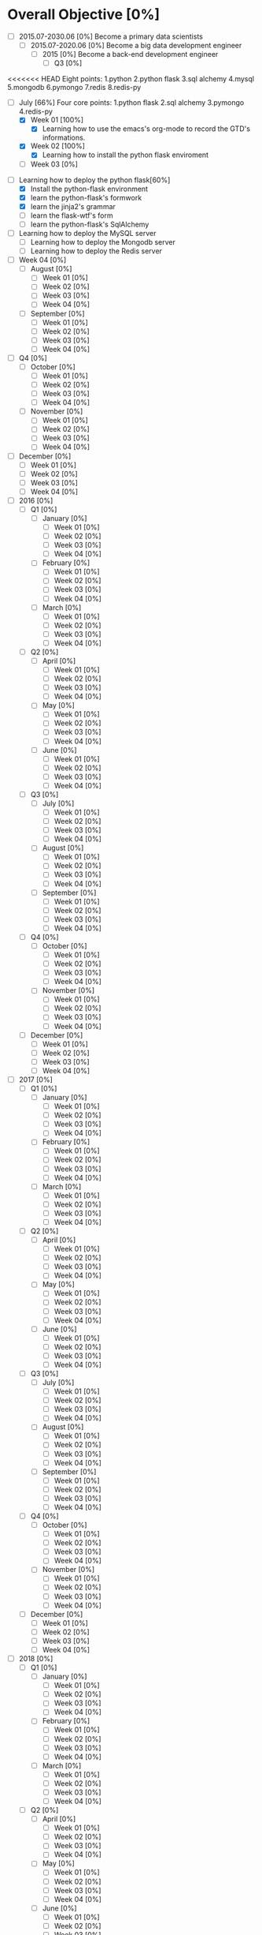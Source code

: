 * Overall Objective [0%]
- [-] 2015.07-2030.06 [0%]
  Become a primary data scientists
  - [-] 2015.07-2020.06 [0%]
    Become a big data development engineer 
    - [-] 2015 [0%]
      Become a back-end development engineer
      - [-] Q3 [0%]
<<<<<<< HEAD
        Eight points: 1.python 2.python flask 3.sql alchemy 4.mysql 5.mongodb 6.pymongo 7.redis 8.redis-py
        - [-] July [66%]
          Four core points: 1.python flask 2.sql alchemy 3.pymongo 4.redis-py
          - [X] Week 01 [100%]
            - [X] Learning how to use the emacs's org-mode to record the GTD's informations.
          - [X] Week 02 [100%]
            - [X] Learning how to install the python flask enviroment
          - [ ] Week 03 [0%]
- [-] Learning how to deploy the python flask[60%]
  - [X] Install the python-flask environment
  - [X] learn the python-flask's formwork
  - [X] learn the jinja2's grammar
  - [ ] learn the flask-wtf's form
  - [ ] learn the python-flask's SqlAlchemy
- [ ] Learning how to deploy the MySQL server
  - [ ] Learning how to deploy the Mongodb server
  - [ ] Learning how to deploy the Redis server

- [ ] Week 04 [0%]
  - [ ] August [0%]
    - [ ] Week 01 [0%]
    - [ ] Week 02 [0%]
    - [ ] Week 03 [0%]
    - [ ] Week 04 [0%]
  - [ ] September [0%]
    - [ ] Week 01 [0%]
    - [ ] Week 02 [0%]
    - [ ] Week 03 [0%]
    - [ ] Week 04 [0%]
- [ ] Q4 [0%]
  - [ ] October [0%]
    - [ ] Week 01 [0%]
    - [ ] Week 02 [0%]
    - [ ] Week 03 [0%]
    - [ ] Week 04 [0%]
  - [ ] November [0%]
    - [ ] Week 01 [0%]
    - [ ] Week 02 [0%]
    - [ ] Week 03 [0%]
    - [ ] Week 04 [0%]
- [ ] December [0%]
  - [ ] Week 01 [0%]
  - [ ] Week 02 [0%]
  - [ ] Week 03 [0%]
  - [ ] Week 04 [0%]
- [ ] 2016 [0%]
  - [ ] Q1 [0%]
    - [ ] January [0%]
      - [ ] Week 01 [0%]
      - [ ] Week 02 [0%]
      - [ ] Week 03 [0%]
      - [ ] Week 04 [0%]
    - [ ] February [0%]
      - [ ] Week 01 [0%]
      - [ ] Week 02 [0%]
      - [ ] Week 03 [0%]
      - [ ] Week 04 [0%]
    - [ ] March [0%]
      - [ ] Week 01 [0%]
      - [ ] Week 02 [0%]
      - [ ] Week 03 [0%]
      - [ ] Week 04 [0%]
  - [ ] Q2 [0%]
    - [ ] April [0%]
      - [ ] Week 01 [0%]
      - [ ] Week 02 [0%]
      - [ ] Week 03 [0%]
      - [ ] Week 04 [0%]
    - [ ] May [0%]
      - [ ] Week 01 [0%]
      - [ ] Week 02 [0%]
      - [ ] Week 03 [0%]
      - [ ] Week 04 [0%]
    - [ ] June [0%]
      - [ ] Week 01 [0%]
      - [ ] Week 02 [0%]
      - [ ] Week 03 [0%]
      - [ ] Week 04 [0%]
  - [ ] Q3 [0%]
    - [ ] July [0%]
      - [ ] Week 01 [0%]
      - [ ] Week 02 [0%]
      - [ ] Week 03 [0%]
      - [ ] Week 04 [0%]
    - [ ] August [0%]
      - [ ] Week 01 [0%]
      - [ ] Week 02 [0%]
      - [ ] Week 03 [0%]
      - [ ] Week 04 [0%]
    - [ ] September [0%]
      - [ ] Week 01 [0%]
      - [ ] Week 02 [0%]
      - [ ] Week 03 [0%]
      - [ ] Week 04 [0%]
  - [ ] Q4 [0%]
    - [ ] October [0%]
      - [ ] Week 01 [0%]
      - [ ] Week 02 [0%]
      - [ ] Week 03 [0%]
      - [ ] Week 04 [0%]
    - [ ] November [0%]
      - [ ] Week 01 [0%]
      - [ ] Week 02 [0%]
      - [ ] Week 03 [0%]
      - [ ] Week 04 [0%]
  - [ ] December [0%]
    - [ ] Week 01 [0%]
    - [ ] Week 02 [0%]
    - [ ] Week 03 [0%]
    - [ ] Week 04 [0%]
- [ ] 2017 [0%]
  - [ ] Q1 [0%]
    - [ ] January [0%]
      - [ ] Week 01 [0%]
      - [ ] Week 02 [0%]
      - [ ] Week 03 [0%]
      - [ ] Week 04 [0%]
    - [ ] February [0%]
      - [ ] Week 01 [0%]
      - [ ] Week 02 [0%]
      - [ ] Week 03 [0%]
      - [ ] Week 04 [0%]
    - [ ] March [0%]
      - [ ] Week 01 [0%]
      - [ ] Week 02 [0%]
      - [ ] Week 03 [0%]
      - [ ] Week 04 [0%]
  - [ ] Q2 [0%]
    - [ ] April [0%]
      - [ ] Week 01 [0%]
      - [ ] Week 02 [0%]
      - [ ] Week 03 [0%]
      - [ ] Week 04 [0%]
    - [ ] May [0%]
      - [ ] Week 01 [0%]
      - [ ] Week 02 [0%]
      - [ ] Week 03 [0%]
      - [ ] Week 04 [0%]
    - [ ] June [0%]
      - [ ] Week 01 [0%]
      - [ ] Week 02 [0%]
      - [ ] Week 03 [0%]
      - [ ] Week 04 [0%]
  - [ ] Q3 [0%]
    - [ ] July [0%]
      - [ ] Week 01 [0%]
      - [ ] Week 02 [0%]
      - [ ] Week 03 [0%]
      - [ ] Week 04 [0%]
    - [ ] August [0%]
      - [ ] Week 01 [0%]
      - [ ] Week 02 [0%]
      - [ ] Week 03 [0%]
      - [ ] Week 04 [0%]
    - [ ] September [0%]
      - [ ] Week 01 [0%]
      - [ ] Week 02 [0%]
      - [ ] Week 03 [0%]
      - [ ] Week 04 [0%]
  - [ ] Q4 [0%]
    - [ ] October [0%]
      - [ ] Week 01 [0%]
      - [ ] Week 02 [0%]
      - [ ] Week 03 [0%]
      - [ ] Week 04 [0%]
    - [ ] November [0%]
      - [ ] Week 01 [0%]
      - [ ] Week 02 [0%]
      - [ ] Week 03 [0%]
      - [ ] Week 04 [0%]
  - [ ] December [0%]
    - [ ] Week 01 [0%]
    - [ ] Week 02 [0%]
    - [ ] Week 03 [0%]
    - [ ] Week 04 [0%]
- [ ] 2018 [0%]
  - [ ] Q1 [0%]
    - [ ] January [0%]
      - [ ] Week 01 [0%]
      - [ ] Week 02 [0%]
      - [ ] Week 03 [0%]
      - [ ] Week 04 [0%]
    - [ ] February [0%]
      - [ ] Week 01 [0%]
      - [ ] Week 02 [0%]
      - [ ] Week 03 [0%]
      - [ ] Week 04 [0%]
    - [ ] March [0%]
      - [ ] Week 01 [0%]
      - [ ] Week 02 [0%]
      - [ ] Week 03 [0%]
      - [ ] Week 04 [0%]
  - [ ] Q2 [0%]
    - [ ] April [0%]
      - [ ] Week 01 [0%]
      - [ ] Week 02 [0%]
      - [ ] Week 03 [0%]
      - [ ] Week 04 [0%]
    - [ ] May [0%]
      - [ ] Week 01 [0%]
      - [ ] Week 02 [0%]
      - [ ] Week 03 [0%]
      - [ ] Week 04 [0%]
    - [ ] June [0%]
      - [ ] Week 01 [0%]
      - [ ] Week 02 [0%]
      - [ ] Week 03 [0%]
      - [ ] Week 04 [0%]
  - [ ] Q3 [0%]
    - [ ] July [0%]
      - [ ] Week 01 [0%]
      - [ ] Week 02 [0%]
      - [ ] Week 03 [0%]
      - [ ] Week 04 [0%]
    - [ ] August [0%]
      - [ ] Week 01 [0%]
      - [ ] Week 02 [0%]
      - [ ] Week 03 [0%]
      - [ ] Week 04 [0%]
    - [ ] September [0%]
      - [ ] Week 01 [0%]
      - [ ] Week 02 [0%]
      - [ ] Week 03 [0%]
      - [ ] Week 04 [0%]
  - [ ] Q4 [0%]
    - [ ] October [0%]
      - [ ] Week 01 [0%]
      - [ ] Week 02 [0%]
      - [ ] Week 03 [0%]
      - [ ] Week 04 [0%]
    - [ ] November [0%]
      - [ ] Week 01 [0%]
      - [ ] Week 02 [0%]
      - [ ] Week 03 [0%]
      - [ ] Week 04 [0%]
  - [ ] December [0%]
    - [ ] Week 01 [0%]
    - [ ] Week 02 [0%]
    - [ ] Week 03 [0%]
    - [ ] Week 04 [0%]
- [ ] 2019 [0%]
  - [ ] Q1 [0%]
    - [ ] January [0%]
      - [ ] Week 01 [0%]
      - [ ] Week 02 [0%]
      - [ ] Week 03 [0%]
      - [ ] Week 04 [0%]
    - [ ] February [0%]
      - [ ] Week 01 [0%]
      - [ ] Week 02 [0%]
      - [ ] Week 03 [0%]
      - [ ] Week 04 [0%]
    - [ ] March [0%]
      - [ ] Week 01 [0%]
      - [ ] Week 02 [0%]
      - [ ] Week 03 [0%]
      - [ ] Week 04 [0%]
  - [ ] Q2 [0%]
    - [ ] April [0%]
      - [ ] Week 01 [0%]
      - [ ] Week 02 [0%]
      - [ ] Week 03 [0%]
      - [ ] Week 04 [0%]
    - [ ] May [0%]
      - [ ] Week 01 [0%]
      - [ ] Week 02 [0%]
      - [ ] Week 03 [0%]
      - [ ] Week 04 [0%]
    - [ ] June [0%]
      - [ ] Week 01 [0%]
      - [ ] Week 02 [0%]
      - [ ] Week 03 [0%]
      - [ ] Week 04 [0%]
  - [ ] Q3 [0%]
    - [ ] July [0%]
      - [ ] Week 01 [0%]
      - [ ] Week 02 [0%]
      - [ ] Week 03 [0%]
      - [ ] Week 04 [0%]
    - [ ] August [0%]
      - [ ] Week 01 [0%]
      - [ ] Week 02 [0%]
      - [ ] Week 03 [0%]
      - [ ] Week 04 [0%]
    - [ ] September [0%]
      - [ ] Week 01 [0%]
      - [ ] Week 02 [0%]
      - [ ] Week 03 [0%]
      - [ ] Week 04 [0%]
  - [ ] Q4 [0%]
    - [ ] October [0%]
      - [ ] Week 01 [0%]
      - [ ] Week 02 [0%]
      - [ ] Week 03 [0%]
      - [ ] Week 04 [0%]
    - [ ] November [0%]
      - [ ] Week 01 [0%]
      - [ ] Week 02 [0%]
      - [ ] Week 03 [0%]
      - [ ] Week 04 [0%]
  - [ ] December [0%]
    - [ ] Week 01 [0%]
    - [ ] Week 02 [0%]
    - [ ] Week 03 [0%]
    - [ ] Week 04 [0%]
- [ ] 2020 [0%]
  - [ ] Q1 [0%]
    - [ ] January [0%]
      - [ ] Week 01 [0%]
      - [ ] Week 02 [0%]
      - [ ] Week 03 [0%]
      - [ ] Week 04 [0%]
    - [ ] February [0%]
      - [ ] Week 01 [0%]
      - [ ] Week 02 [0%]
      - [ ] Week 03 [0%]
      - [ ] Week 04 [0%]
    - [ ] March [0%]
      - [ ] Week 01 [0%]
      - [ ] Week 02 [0%]
      - [ ] Week 03 [0%]
      - [ ] Week 04 [0%]
  - [ ] Q2 [0%]
    - [ ] April [0%]
      - [ ] Week 01 [0%]
      - [ ] Week 02 [0%]
      - [ ] Week 03 [0%]
      - [ ] Week 04 [0%]
    - [ ] May [0%]
      - [ ] Week 01 [0%]
      - [ ] Week 02 [0%]
      - [ ] Week 03 [0%]
      - [ ] Week 04 [0%]
    - [ ] June [0%]
      - [ ] Week 01 [0%]
      - [ ] Week 02 [0%]
      - [ ] Week 03 [0%]
      - [ ] Week 04 [0%]
- [ ] 2020.07-2025.06 [0%]
  - [ ] 2020 [0%]
    - [ ] Q3 [0%]
      - [ ] July [0%]
        - [ ] Week 01 [0%]
        - [ ] Week 02 [0%]
        - [ ] Week 03 [0%]
        - [ ] Week 04 [0%]
      - [ ] August [0%]
        - [ ] Week 01 [0%]
        - [ ] Week 02 [0%]
        - [ ] Week 03 [0%]
        - [ ] Week 04 [0%]
      - [ ] September [0%]
        - [ ] Week 01 [0%]
        - [ ] Week 02 [0%]
        - [ ] Week 03 [0%]
        - [ ] Week 04 [0%]
    - [ ] Q4 [0%]
      - [ ] October [0%]
        - [ ] Week 01 [0%]
        - [ ] Week 02 [0%]
        - [ ] Week 03 [0%]
        - [ ] Week 04 [0%]
      - [ ] November [0%]
        - [ ] Week 01 [0%]
        - [ ] Week 02 [0%]
        - [ ] Week 03 [0%]
        - [ ] Week 04 [0%]
    - [ ] December [0%]
      - [ ] Week 01 [0%]
      - [ ] Week 02 [0%]
      - [ ] Week 03 [0%]
      - [ ] Week 04 [0%]
  - [ ] 2021 [0%]
    - [ ] Q1 [0%]
      - [ ] January [0%]
        - [ ] Week 01 [0%]
        - [ ] Week 02 [0%]
        - [ ] Week 03 [0%]
        - [ ] Week 04 [0%]
      - [ ] February [0%]
        - [ ] Week 01 [0%]
        - [ ] Week 02 [0%]
        - [ ] Week 03 [0%]
        - [ ] Week 04 [0%]
      - [ ] March [0%]
        - [ ] Week 01 [0%]
        - [ ] Week 02 [0%]
        - [ ] Week 03 [0%]
        - [ ] Week 04 [0%]
    - [ ] Q2 [0%]
      - [ ] April [0%]
        - [ ] Week 01 [0%]
        - [ ] Week 02 [0%]
        - [ ] Week 03 [0%]
        - [ ] Week 04 [0%]
      - [ ] May [0%]
        - [ ] Week 01 [0%]
        - [ ] Week 02 [0%]
        - [ ] Week 03 [0%]
        - [ ] Week 04 [0%]
      - [ ] June [0%]
        - [ ] Week 01 [0%]
        - [ ] Week 02 [0%]
        - [ ] Week 03 [0%]
        - [ ] Week 04 [0%]
    - [ ] Q3 [0%]
      - [ ] July [0%]
        - [ ] Week 01 [0%]
        - [ ] Week 02 [0%]
        - [ ] Week 03 [0%]
        - [ ] Week 04 [0%]
      - [ ] August [0%]
        - [ ] Week 01 [0%]
        - [ ] Week 02 [0%]
        - [ ] Week 03 [0%]
        - [ ] Week 04 [0%]
      - [ ] September [0%]
        - [ ] Week 01 [0%]
        - [ ] Week 02 [0%]
        - [ ] Week 03 [0%]
        - [ ] Week 04 [0%]
    - [ ] Q4 [0%]
      - [ ] October [0%]
        - [ ] Week 01 [0%]
        - [ ] Week 02 [0%]
        - [ ] Week 03 [0%]
        - [ ] Week 04 [0%]
      - [ ] November [0%]
        - [ ] Week 01 [0%]
        - [ ] Week 02 [0%]
        - [ ] Week 03 [0%]
        - [ ] Week 04 [0%]
    - [ ] December [0%]
      - [ ] Week 01 [0%]
      - [ ] Week 02 [0%]
      - [ ] Week 03 [0%]
      - [ ] Week 04 [0%]
  - [ ] 2022 [0%]
    - [ ] Q1 [0%]
      - [ ] January [0%]
        - [ ] Week 01 [0%]
        - [ ] Week 02 [0%]
        - [ ] Week 03 [0%]
        - [ ] Week 04 [0%]
      - [ ] February [0%]
        - [ ] Week 01 [0%]
        - [ ] Week 02 [0%]
        - [ ] Week 03 [0%]
        - [ ] Week 04 [0%]
      - [ ] March [0%]
        - [ ] Week 01 [0%]
        - [ ] Week 02 [0%]
        - [ ] Week 03 [0%]
        - [ ] Week 04 [0%]
    - [ ] Q2 [0%]
      - [ ] April [0%]
        - [ ] Week 01 [0%]
        - [ ] Week 02 [0%]
        - [ ] Week 03 [0%]
        - [ ] Week 04 [0%]
      - [ ] May [0%]
        - [ ] Week 01 [0%]
        - [ ] Week 02 [0%]
        - [ ] Week 03 [0%]
        - [ ] Week 04 [0%]
      - [ ] June [0%]
        - [ ] Week 01 [0%]
        - [ ] Week 02 [0%]
        - [ ] Week 03 [0%]
        - [ ] Week 04 [0%]
    - [ ] Q3 [0%]
      - [ ] July [0%]
        - [ ] Week 01 [0%]
        - [ ] Week 02 [0%]
        - [ ] Week 03 [0%]
        - [ ] Week 04 [0%]
      - [ ] August [0%]
        - [ ] Week 01 [0%]
        - [ ] Week 02 [0%]
        - [ ] Week 03 [0%]
        - [ ] Week 04 [0%]
      - [ ] September [0%]
        - [ ] Week 01 [0%]
        - [ ] Week 02 [0%]
        - [ ] Week 03 [0%]
        - [ ] Week 04 [0%]
    - [ ] Q4 [0%]
      - [ ] October [0%]
        - [ ] Week 01 [0%]
        - [ ] Week 02 [0%]
        - [ ] Week 03 [0%]
        - [ ] Week 04 [0%]
      - [ ] November [0%]
        - [ ] Week 01 [0%]
        - [ ] Week 02 [0%]
        - [ ] Week 03 [0%]
        - [ ] Week 04 [0%]
    - [ ] December [0%]
      - [ ] Week 01 [0%]
      - [ ] Week 02 [0%]
      - [ ] Week 03 [0%]
      - [ ] Week 04 [0%]
  - [ ] 2023 [0%]
    - [ ] Q1 [0%]
      - [ ] January [0%]
        - [ ] Week 01 [0%]
        - [ ] Week 02 [0%]
        - [ ] Week 03 [0%]
        - [ ] Week 04 [0%]
      - [ ] February [0%]
        - [ ] Week 01 [0%]
        - [ ] Week 02 [0%]
        - [ ] Week 03 [0%]
        - [ ] Week 04 [0%]
      - [ ] March [0%]
        - [ ] Week 01 [0%]
        - [ ] Week 02 [0%]
        - [ ] Week 03 [0%]
        - [ ] Week 04 [0%]
    - [ ] Q2 [0%]
      - [ ] April [0%]
        - [ ] Week 01 [0%]
        - [ ] Week 02 [0%]
        - [ ] Week 03 [0%]
        - [ ] Week 04 [0%]
      - [ ] May [0%]
        - [ ] Week 01 [0%]
        - [ ] Week 02 [0%]
        - [ ] Week 03 [0%]
        - [ ] Week 04 [0%]
      - [ ] June [0%]
        - [ ] Week 01 [0%]
        - [ ] Week 02 [0%]
        - [ ] Week 03 [0%]
        - [ ] Week 04 [0%]
    - [ ] Q3 [0%]
      - [ ] July [0%]
        - [ ] Week 01 [0%]
        - [ ] Week 02 [0%]
        - [ ] Week 03 [0%]
        - [ ] Week 04 [0%]
      - [ ] August [0%]
        - [ ] Week 01 [0%]
        - [ ] Week 02 [0%]
        - [ ] Week 03 [0%]
        - [ ] Week 04 [0%]
      - [ ] September [0%]
        - [ ] Week 01 [0%]
        - [ ] Week 02 [0%]
        - [ ] Week 03 [0%]
        - [ ] Week 04 [0%]
    - [ ] Q4 [0%]
      - [ ] October [0%]
        - [ ] Week 01 [0%]
        - [ ] Week 02 [0%]
        - [ ] Week 03 [0%]
        - [ ] Week 04 [0%]
      - [ ] November [0%]
        - [ ] Week 01 [0%]
        - [ ] Week 02 [0%]
        - [ ] Week 03 [0%]
        - [ ] Week 04 [0%]
    - [ ] December [0%]
      - [ ] Week 01 [0%]
      - [ ] Week 02 [0%]
      - [ ] Week 03 [0%]
      - [ ] Week 04 [0%]
  - [ ] 2024 [0%]
    - [ ] Q1 [0%]
      - [ ] January [0%]
        - [ ] Week 01 [0%]
        - [ ] Week 02 [0%]
        - [ ] Week 03 [0%]
        - [ ] Week 04 [0%]
      - [ ] February [0%]
        - [ ] Week 01 [0%]
        - [ ] Week 02 [0%]
        - [ ] Week 03 [0%]
        - [ ] Week 04 [0%]
      - [ ] March [0%]
        - [ ] Week 01 [0%]
        - [ ] Week 02 [0%]
        - [ ] Week 03 [0%]
        - [ ] Week 04 [0%]
    - [ ] Q2 [0%]
      - [ ] April [0%]
        - [ ] Week 01 [0%]
        - [ ] Week 02 [0%]
        - [ ] Week 03 [0%]
        - [ ] Week 04 [0%]
      - [ ] May [0%]
        - [ ] Week 01 [0%]
        - [ ] Week 02 [0%]
        - [ ] Week 03 [0%]
        - [ ] Week 04 [0%]
      - [ ] June [0%]
        - [ ] Week 01 [0%]
        - [ ] Week 02 [0%]
        - [ ] Week 03 [0%]
        - [ ] Week 04 [0%]
    - [ ] Q3 [0%]
      - [ ] July [0%]
        - [ ] Week 01 [0%]
        - [ ] Week 02 [0%]
        - [ ] Week 03 [0%]
        - [ ] Week 04 [0%]
      - [ ] August [0%]
        - [ ] Week 01 [0%]
        - [ ] Week 02 [0%]
        - [ ] Week 03 [0%]
        - [ ] Week 04 [0%]
      - [ ] September [0%]
        - [ ] Week 01 [0%]
        - [ ] Week 02 [0%]
        - [ ] Week 03 [0%]
        - [ ] Week 04 [0%]
    - [ ] Q4 [0%]
      - [ ] October [0%]
        - [ ] Week 01 [0%]
        - [ ] Week 02 [0%]
        - [ ] Week 03 [0%]
        - [ ] Week 04 [0%]
      - [ ] November [0%]
        - [ ] Week 01 [0%]
        - [ ] Week 02 [0%]
        - [ ] Week 03 [0%]
        - [ ] Week 04 [0%]
    - [ ] December [0%]
      - [ ] Week 01 [0%]
      - [ ] Week 02 [0%]
      - [ ] Week 03 [0%]
      - [ ] Week 04 [0%]
  - [ ] 2025 [0%]
    - [ ] Q1 [0%]
      - [ ] January [0%]
        - [ ] Week 01 [0%]
        - [ ] Week 02 [0%]
        - [ ] Week 03 [0%]
        - [ ] Week 04 [0%]
      - [ ] February [0%]
        - [ ] Week 01 [0%]
        - [ ] Week 02 [0%]
        - [ ] Week 03 [0%]
        - [ ] Week 04 [0%]
      - [ ] March [0%]
        - [ ] Week 01 [0%]
        - [ ] Week 02 [0%]
        - [ ] Week 03 [0%]
        - [ ] Week 04 [0%]
    - [ ] Q2 [0%]
      - [ ] April [0%]
        - [ ] Week 01 [0%]
        - [ ] Week 02 [0%]
        - [ ] Week 03 [0%]
        - [ ] Week 04 [0%]
      - [ ] May [0%]
        - [ ] Week 01 [0%]
        - [ ] Week 02 [0%]
        - [ ] Week 03 [0%]
        - [ ] Week 04 [0%]
      - [ ] June [0%]
        - [ ] Week 01 [0%]
        - [ ] Week 02 [0%]
        - [ ] Week 03 [0%]
        - [ ] Week 04 [0%]
- [ ] 2025.07-2030.06 [0%]
  - [ ] 2025 [0%]
    - [ ] Q3 [0%]
      - [ ] July [0%]
        - [ ] Week 01 [0%]
        - [ ] Week 02 [0%]
        - [ ] Week 03 [0%]
        - [ ] Week 04 [0%]
      - [ ] August [0%]
        - [ ] Week 01 [0%]
        - [ ] Week 02 [0%]
        - [ ] Week 03 [0%]
        - [ ] Week 04 [0%]
      - [ ] September [0%]
        - [ ] Week 01 [0%]
        - [ ] Week 02 [0%]
        - [ ] Week 03 [0%]
        - [ ] Week 04 [0%]
    - [ ] Q4 [0%]
      - [ ] October [0%]
        - [ ] Week 01 [0%]
        - [ ] Week 02 [0%]
        - [ ] Week 03 [0%]
        - [ ] Week 04 [0%]
      - [ ] November [0%]
        - [ ] Week 01 [0%]
        - [ ] Week 02 [0%]
        - [ ] Week 03 [0%]
        - [ ] Week 04 [0%]
    - [ ] December [0%]
      - [ ] Week 01 [0%]
      - [ ] Week 02 [0%]
      - [ ] Week 03 [0%]
      - [ ] Week 04 [0%]
  - [ ] 2026 [0%]
    - [ ] Q1 [0%]
      - [ ] January [0%]
        - [ ] Week 01 [0%]
        - [ ] Week 02 [0%]
        - [ ] Week 03 [0%]
        - [ ] Week 04 [0%]
      - [ ] February [0%]
        - [ ] Week 01 [0%]
        - [ ] Week 02 [0%]
        - [ ] Week 03 [0%]
        - [ ] Week 04 [0%]
      - [ ] March [0%]
        - [ ] Week 01 [0%]
        - [ ] Week 02 [0%]
        - [ ] Week 03 [0%]
        - [ ] Week 04 [0%]
    - [ ] Q2 [0%]
      - [ ] April [0%]
        - [ ] Week 01 [0%]
        - [ ] Week 02 [0%]
        - [ ] Week 03 [0%]
        - [ ] Week 04 [0%]
      - [ ] May [0%]
        - [ ] Week 01 [0%]
        - [ ] Week 02 [0%]
        - [ ] Week 03 [0%]
        - [ ] Week 04 [0%]
      - [ ] June [0%]
        - [ ] Week 01 [0%]
        - [ ] Week 02 [0%]
        - [ ] Week 03 [0%]
        - [ ] Week 04 [0%]
    - [ ] Q3 [0%]
      - [ ] July [0%]
        - [ ] Week 01 [0%]
        - [ ] Week 02 [0%]
        - [ ] Week 03 [0%]
        - [ ] Week 04 [0%]
      - [ ] August [0%]
        - [ ] Week 01 [0%]
        - [ ] Week 02 [0%]
        - [ ] Week 03 [0%]
        - [ ] Week 04 [0%]
      - [ ] September [0%]
        - [ ] Week 01 [0%]
        - [ ] Week 02 [0%]
        - [ ] Week 03 [0%]
        - [ ] Week 04 [0%]
    - [ ] Q4 [0%]
      - [ ] October [0%]
        - [ ] Week 01 [0%]
        - [ ] Week 02 [0%]
        - [ ] Week 03 [0%]
        - [ ] Week 04 [0%]
      - [ ] November [0%]
        - [ ] Week 01 [0%]
        - [ ] Week 02 [0%]
        - [ ] Week 03 [0%]
        - [ ] Week 04 [0%]
    - [ ] December [0%]
      - [ ] Week 01 [0%]
      - [ ] Week 02 [0%]
      - [ ] Week 03 [0%]
      - [ ] Week 04 [0%]
  - [ ] 2027 [0%]
    - [ ] Q1 [0%]
      - [ ] January [0%]
        - [ ] Week 01 [0%]
        - [ ] Week 02 [0%]
        - [ ] Week 03 [0%]
        - [ ] Week 04 [0%]
      - [ ] February [0%]
        - [ ] Week 01 [0%]
        - [ ] Week 02 [0%]
        - [ ] Week 03 [0%]
        - [ ] Week 04 [0%]
      - [ ] March [0%]
        - [ ] Week 01 [0%]
        - [ ] Week 02 [0%]
        - [ ] Week 03 [0%]
        - [ ] Week 04 [0%]
    - [ ] Q2 [0%]
      - [ ] April [0%]
        - [ ] Week 01 [0%]
        - [ ] Week 02 [0%]
        - [ ] Week 03 [0%]
        - [ ] Week 04 [0%]
      - [ ] May [0%]
        - [ ] Week 01 [0%]
        - [ ] Week 02 [0%]
        - [ ] Week 03 [0%]
        - [ ] Week 04 [0%]
      - [ ] June [0%]
        - [ ] Week 01 [0%]
        - [ ] Week 02 [0%]
        - [ ] Week 03 [0%]
        - [ ] Week 04 [0%]
    - [ ] Q3 [0%]
      - [ ] July [0%]
        - [ ] Week 01 [0%]
        - [ ] Week 02 [0%]
        - [ ] Week 03 [0%]
        - [ ] Week 04 [0%]
      - [ ] August [0%]
        - [ ] Week 01 [0%]
        - [ ] Week 02 [0%]
        - [ ] Week 03 [0%]
        - [ ] Week 04 [0%]
      - [ ] September [0%]
        - [ ] Week 01 [0%]
        - [ ] Week 02 [0%]
        - [ ] Week 03 [0%]
        - [ ] Week 04 [0%]
    - [ ] Q4 [0%]
      - [ ] October [0%]
        - [ ] Week 01 [0%]
        - [ ] Week 02 [0%]
        - [ ] Week 03 [0%]
        - [ ] Week 04 [0%]
      - [ ] November [0%]
        - [ ] Week 01 [0%]
        - [ ] Week 02 [0%]
        - [ ] Week 03 [0%]
        - [ ] Week 04 [0%]
    - [ ] December [0%]
      - [ ] Week 01 [0%]
      - [ ] Week 02 [0%]
      - [ ] Week 03 [0%]
      - [ ] Week 04 [0%]
  - [ ] 2028 [0%]
    - [ ] Q1 [0%]
      - [ ] January [0%]
        - [ ] Week 01 [0%]
        - [ ] Week 02 [0%]
        - [ ] Week 03 [0%]
        - [ ] Week 04 [0%]
      - [ ] February [0%]
        - [ ] Week 01 [0%]
        - [ ] Week 02 [0%]
        - [ ] Week 03 [0%]
        - [ ] Week 04 [0%]
      - [ ] March [0%]
        - [ ] Week 01 [0%]
        - [ ] Week 02 [0%]
        - [ ] Week 03 [0%]
        - [ ] Week 04 [0%]
    - [ ] Q2 [0%]
      - [ ] April [0%]
        - [ ] Week 01 [0%]
        - [ ] Week 02 [0%]
        - [ ] Week 03 [0%]
        - [ ] Week 04 [0%]
      - [ ] May [0%]
        - [ ] Week 01 [0%]
        - [ ] Week 02 [0%]
        - [ ] Week 03 [0%]
        - [ ] Week 04 [0%]
      - [ ] June [0%]
        - [ ] Week 01 [0%]
        - [ ] Week 02 [0%]
        - [ ] Week 03 [0%]
        - [ ] Week 04 [0%]
    - [ ] Q3 [0%]
      - [ ] July [0%]
        - [ ] Week 01 [0%]
        - [ ] Week 02 [0%]
        - [ ] Week 03 [0%]
        - [ ] Week 04 [0%]
      - [ ] August [0%]
        - [ ] Week 01 [0%]
        - [ ] Week 02 [0%]
        - [ ] Week 03 [0%]
        - [ ] Week 04 [0%]
      - [ ] September [0%]
        - [ ] Week 01 [0%]
        - [ ] Week 02 [0%]
        - [ ] Week 03 [0%]
        - [ ] Week 04 [0%]
    - [ ] Q4 [0%]
      - [ ] October [0%]
        - [ ] Week 01 [0%]
        - [ ] Week 02 [0%]
        - [ ] Week 03 [0%]
        - [ ] Week 04 [0%]
      - [ ] November [0%]
        - [ ] Week 01 [0%]
        - [ ] Week 02 [0%]
        - [ ] Week 03 [0%]
        - [ ] Week 04 [0%]
    - [ ] December [0%]
      - [ ] Week 01 [0%]
      - [ ] Week 02 [0%]
      - [ ] Week 03 [0%]
      - [ ] Week 04 [0%]
  - [ ] 2029 [0%]
    - [ ] Q1 [0%]
      - [ ] January [0%]
        - [ ] Week 01 [0%]
        - [ ] Week 02 [0%]
        - [ ] Week 03 [0%]
        - [ ] Week 04 [0%]
      - [ ] February [0%]
        - [ ] Week 01 [0%]
        - [ ] Week 02 [0%]
        - [ ] Week 03 [0%]
        - [ ] Week 04 [0%]
      - [ ] March [0%]
=======
     本周计划进度情况：本周计划进度情况：本周计划进度情况：本周计划进度情况：本周计划进度情况：本周计划进度情况：本周计划进度情况：本周计划进度情况：本周计划进度情况：本周计划进度情况：   Learn how to develop
        Eight points: 1.python 2.python flask 3.sql alchemy 4.mysql 5.mongodb 6.pymongo 7.redis 8.redis-py
        - [-] July [25%]
          Four core points: 1.python flask 2.sql alchemy 3.pymongo 4.redis-py
          - [X] Week 01 [100%]
            - [X] Learning how to use the emacs's org-mode to record the GTD's informations.
          - [-] Week 02 [0%]
            - [-] Learning how to deploy the python flask[60%]
              - [X] Install the python-flask environment
              - [X] learn the python-flask's formwork
              - [X] learn the jinja2's grammar
              - [ ] learn the flask-wtf's form
              - [ ] learn the python-flask's SqlAlchemy
            - [ ] Learning how to deploy the MySQL server
            - [ ] Learning how to deploy the Mongodb server
            - [ ] Learning how to deploy the Redis server
          - [ ] Week 03 [0%]
          - [ ] Week 04 [0%]
        - [ ] August [0%]
          - [ ] Week 01 [0%]
          - [ ] Week 02 [0%]
          - [ ] Week 03 [0%]
          - [ ] Week 04 [0%]
        - [ ] September [0%]
          - [ ] Week 01 [0%]
          - [ ] Week 02 [0%]
          - [ ] Week 03 [0%]
          - [ ] Week 04 [0%]
      - [ ] Q4 [0%]
        - [ ] October [0%]
          - [ ] Week 01 [0%]
          - [ ] Week 02 [0%]
          - [ ] Week 03 [0%]
          - [ ] Week 04 [0%]
        - [ ] November [0%]
          - [ ] Week 01 [0%]
          - [ ] Week 02 [0%]
          - [ ] Week 03 [0%]
          - [ ] Week 04 [0%]
      - [ ] December [0%]
>>>>>>> b301e311959efe12fc6ac03f8f280ff5f3e98e8c
        - [ ] Week 01 [0%]
        - [ ] Week 02 [0%]
        - [ ] Week 03 [0%]
        - [ ] Week 04 [0%]
<<<<<<< HEAD
    - [ ] Q2 [0%]
      - [ ] April [0%]
=======
    - [ ] 2016 [0%]
      - [ ] Q1 [0%]
        - [ ] January [0%]
          - [ ] Week 01 [0%]
          - [ ] Week 02 [0%]
          - [ ] Week 03 [0%]
          - [ ] Week 04 [0%]
        - [ ] February [0%]
          - [ ] Week 01 [0%]
          - [ ] Week 02 [0%]
          - [ ] Week 03 [0%]
          - [ ] Week 04 [0%]
        - [ ] March [0%]
          - [ ] Week 01 [0%]
          - [ ] Week 02 [0%]
          - [ ] Week 03 [0%]
          - [ ] Week 04 [0%]
      - [ ] Q2 [0%]
        - [ ] April [0%]
          - [ ] Week 01 [0%]
          - [ ] Week 02 [0%]
          - [ ] Week 03 [0%]
          - [ ] Week 04 [0%]
        - [ ] May [0%]
          - [ ] Week 01 [0%]
          - [ ] Week 02 [0%]
          - [ ] Week 03 [0%]
          - [ ] Week 04 [0%]
        - [ ] June [0%]
          - [ ] Week 01 [0%]
          - [ ] Week 02 [0%]
          - [ ] Week 03 [0%]
          - [ ] Week 04 [0%]
      - [ ] Q3 [0%]
        - [ ] July [0%]
          - [ ] Week 01 [0%]
          - [ ] Week 02 [0%]
          - [ ] Week 03 [0%]
          - [ ] Week 04 [0%]
        - [ ] August [0%]
          - [ ] Week 01 [0%]
          - [ ] Week 02 [0%]
          - [ ] Week 03 [0%]
          - [ ] Week 04 [0%]
        - [ ] September [0%]
          - [ ] Week 01 [0%]
          - [ ] Week 02 [0%]
          - [ ] Week 03 [0%]
          - [ ] Week 04 [0%]
      - [ ] Q4 [0%]
        - [ ] October [0%]
          - [ ] Week 01 [0%]
          - [ ] Week 02 [0%]
          - [ ] Week 03 [0%]
          - [ ] Week 04 [0%]
        - [ ] November [0%]
          - [ ] Week 01 [0%]
          - [ ] Week 02 [0%]
          - [ ] Week 03 [0%]
          - [ ] Week 04 [0%]
      - [ ] December [0%]
>>>>>>> b301e311959efe12fc6ac03f8f280ff5f3e98e8c
        - [ ] Week 01 [0%]
        - [ ] Week 02 [0%]
        - [ ] Week 03 [0%]
        - [ ] Week 04 [0%]
<<<<<<< HEAD
      - [ ] May [0%]
=======
    - [ ] 2017 [0%]
      - [ ] Q1 [0%]
        - [ ] January [0%]
          - [ ] Week 01 [0%]
          - [ ] Week 02 [0%]
          - [ ] Week 03 [0%]
          - [ ] Week 04 [0%]
        - [ ] February [0%]
          - [ ] Week 01 [0%]
          - [ ] Week 02 [0%]
          - [ ] Week 03 [0%]
          - [ ] Week 04 [0%]
        - [ ] March [0%]
          - [ ] Week 01 [0%]
          - [ ] Week 02 [0%]
          - [ ] Week 03 [0%]
          - [ ] Week 04 [0%]
      - [ ] Q2 [0%]
        - [ ] April [0%]
          - [ ] Week 01 [0%]
          - [ ] Week 02 [0%]
          - [ ] Week 03 [0%]
          - [ ] Week 04 [0%]
        - [ ] May [0%]
          - [ ] Week 01 [0%]
          - [ ] Week 02 [0%]
          - [ ] Week 03 [0%]
          - [ ] Week 04 [0%]
        - [ ] June [0%]
          - [ ] Week 01 [0%]
          - [ ] Week 02 [0%]
          - [ ] Week 03 [0%]
          - [ ] Week 04 [0%]
      - [ ] Q3 [0%]
        - [ ] July [0%]
          - [ ] Week 01 [0%]
          - [ ] Week 02 [0%]
          - [ ] Week 03 [0%]
          - [ ] Week 04 [0%]
        - [ ] August [0%]
          - [ ] Week 01 [0%]
          - [ ] Week 02 [0%]
          - [ ] Week 03 [0%]
          - [ ] Week 04 [0%]
        - [ ] September [0%]
          - [ ] Week 01 [0%]
          - [ ] Week 02 [0%]
          - [ ] Week 03 [0%]
          - [ ] Week 04 [0%]
      - [ ] Q4 [0%]
        - [ ] October [0%]
          - [ ] Week 01 [0%]
          - [ ] Week 02 [0%]
          - [ ] Week 03 [0%]
          - [ ] Week 04 [0%]
        - [ ] November [0%]
          - [ ] Week 01 [0%]
          - [ ] Week 02 [0%]
          - [ ] Week 03 [0%]
          - [ ] Week 04 [0%]
      - [ ] December [0%]
>>>>>>> b301e311959efe12fc6ac03f8f280ff5f3e98e8c
        - [ ] Week 01 [0%]
        - [ ] Week 02 [0%]
        - [ ] Week 03 [0%]
        - [ ] Week 04 [0%]
<<<<<<< HEAD
      - [ ] June [0%]
=======
    - [ ] 2018 [0%]
      - [ ] Q1 [0%]
        - [ ] January [0%]
          - [ ] Week 01 [0%]
          - [ ] Week 02 [0%]
          - [ ] Week 03 [0%]
          - [ ] Week 04 [0%]
        - [ ] February [0%]
          - [ ] Week 01 [0%]
          - [ ] Week 02 [0%]
          - [ ] Week 03 [0%]
          - [ ] Week 04 [0%]
        - [ ] March [0%]
          - [ ] Week 01 [0%]
          - [ ] Week 02 [0%]
          - [ ] Week 03 [0%]
          - [ ] Week 04 [0%]
      - [ ] Q2 [0%]
        - [ ] April [0%]
          - [ ] Week 01 [0%]
          - [ ] Week 02 [0%]
          - [ ] Week 03 [0%]
          - [ ] Week 04 [0%]
        - [ ] May [0%]
          - [ ] Week 01 [0%]
          - [ ] Week 02 [0%]
          - [ ] Week 03 [0%]
          - [ ] Week 04 [0%]
        - [ ] June [0%]
          - [ ] Week 01 [0%]
          - [ ] Week 02 [0%]
          - [ ] Week 03 [0%]
          - [ ] Week 04 [0%]
      - [ ] Q3 [0%]
        - [ ] July [0%]
          - [ ] Week 01 [0%]
          - [ ] Week 02 [0%]
          - [ ] Week 03 [0%]
          - [ ] Week 04 [0%]
        - [ ] August [0%]
          - [ ] Week 01 [0%]
          - [ ] Week 02 [0%]
          - [ ] Week 03 [0%]
          - [ ] Week 04 [0%]
        - [ ] September [0%]
          - [ ] Week 01 [0%]
          - [ ] Week 02 [0%]
          - [ ] Week 03 [0%]
          - [ ] Week 04 [0%]
      - [ ] Q4 [0%]
        - [ ] October [0%]
          - [ ] Week 01 [0%]
          - [ ] Week 02 [0%]
          - [ ] Week 03 [0%]
          - [ ] Week 04 [0%]
        - [ ] November [0%]
          - [ ] Week 01 [0%]
          - [ ] Week 02 [0%]
          - [ ] Week 03 [0%]
          - [ ] Week 04 [0%]
      - [ ] December [0%]
>>>>>>> b301e311959efe12fc6ac03f8f280ff5f3e98e8c
        - [ ] Week 01 [0%]
        - [ ] Week 02 [0%]
        - [ ] Week 03 [0%]
        - [ ] Week 04 [0%]
<<<<<<< HEAD
    - [ ] Q3 [0%]
      - [ ] July [0%]
=======
    - [ ] 2019 [0%]
      - [ ] Q1 [0%]
        - [ ] January [0%]
          - [ ] Week 01 [0%]
          - [ ] Week 02 [0%]
          - [ ] Week 03 [0%]
          - [ ] Week 04 [0%]
        - [ ] February [0%]
          - [ ] Week 01 [0%]
          - [ ] Week 02 [0%]
          - [ ] Week 03 [0%]
          - [ ] Week 04 [0%]
        - [ ] March [0%]
          - [ ] Week 01 [0%]
          - [ ] Week 02 [0%]
          - [ ] Week 03 [0%]
          - [ ] Week 04 [0%]
      - [ ] Q2 [0%]
        - [ ] April [0%]
          - [ ] Week 01 [0%]
          - [ ] Week 02 [0%]
          - [ ] Week 03 [0%]
          - [ ] Week 04 [0%]
        - [ ] May [0%]
          - [ ] Week 01 [0%]
          - [ ] Week 02 [0%]
          - [ ] Week 03 [0%]
          - [ ] Week 04 [0%]
        - [ ] June [0%]
          - [ ] Week 01 [0%]
          - [ ] Week 02 [0%]
          - [ ] Week 03 [0%]
          - [ ] Week 04 [0%]
      - [ ] Q3 [0%]
        - [ ] July [0%]
          - [ ] Week 01 [0%]
          - [ ] Week 02 [0%]
          - [ ] Week 03 [0%]
          - [ ] Week 04 [0%]
        - [ ] August [0%]
          - [ ] Week 01 [0%]
          - [ ] Week 02 [0%]
          - [ ] Week 03 [0%]
          - [ ] Week 04 [0%]
        - [ ] September [0%]
          - [ ] Week 01 [0%]
          - [ ] Week 02 [0%]
          - [ ] Week 03 [0%]
          - [ ] Week 04 [0%]
      - [ ] Q4 [0%]
        - [ ] October [0%]
          - [ ] Week 01 [0%]
          - [ ] Week 02 [0%]
          - [ ] Week 03 [0%]
          - [ ] Week 04 [0%]
        - [ ] November [0%]
          - [ ] Week 01 [0%]
          - [ ] Week 02 [0%]
          - [ ] Week 03 [0%]
          - [ ] Week 04 [0%]
      - [ ] December [0%]
>>>>>>> b301e311959efe12fc6ac03f8f280ff5f3e98e8c
        - [ ] Week 01 [0%]
        - [ ] Week 02 [0%]
        - [ ] Week 03 [0%]
        - [ ] Week 04 [0%]
<<<<<<< HEAD
      - [ ] August [0%]
=======
    - [ ] 2020 [0%]
      - [ ] Q1 [0%]
        - [ ] January [0%]
          - [ ] Week 01 [0%]
          - [ ] Week 02 [0%]
          - [ ] Week 03 [0%]
          - [ ] Week 04 [0%]
        - [ ] February [0%]
          - [ ] Week 01 [0%]
          - [ ] Week 02 [0%]
          - [ ] Week 03 [0%]
          - [ ] Week 04 [0%]
        - [ ] March [0%]
          - [ ] Week 01 [0%]
          - [ ] Week 02 [0%]
          - [ ] Week 03 [0%]
          - [ ] Week 04 [0%]
      - [ ] Q2 [0%]
        - [ ] April [0%]
          - [ ] Week 01 [0%]
          - [ ] Week 02 [0%]
          - [ ] Week 03 [0%]
          - [ ] Week 04 [0%]
        - [ ] May [0%]
          - [ ] Week 01 [0%]
          - [ ] Week 02 [0%]
          - [ ] Week 03 [0%]
          - [ ] Week 04 [0%]
        - [ ] June [0%]
          - [ ] Week 01 [0%]
          - [ ] Week 02 [0%]
          - [ ] Week 03 [0%]
          - [ ] Week 04 [0%]
  - [ ] 2020.07-2025.06 [0%]
    - [ ] 2020 [0%]
      - [ ] Q3 [0%]
        - [ ] July [0%]
          - [ ] Week 01 [0%]
          - [ ] Week 02 [0%]
          - [ ] Week 03 [0%]
          - [ ] Week 04 [0%]
        - [ ] August [0%]
          - [ ] Week 01 [0%]
          - [ ] Week 02 [0%]
          - [ ] Week 03 [0%]
          - [ ] Week 04 [0%]
        - [ ] September [0%]
          - [ ] Week 01 [0%]
          - [ ] Week 02 [0%]
          - [ ] Week 03 [0%]
          - [ ] Week 04 [0%]
      - [ ] Q4 [0%]
        - [ ] October [0%]
          - [ ] Week 01 [0%]
          - [ ] Week 02 [0%]
          - [ ] Week 03 [0%]
          - [ ] Week 04 [0%]
        - [ ] November [0%]
          - [ ] Week 01 [0%]
          - [ ] Week 02 [0%]
          - [ ] Week 03 [0%]
          - [ ] Week 04 [0%]
      - [ ] December [0%]
>>>>>>> b301e311959efe12fc6ac03f8f280ff5f3e98e8c
        - [ ] Week 01 [0%]
        - [ ] Week 02 [0%]
        - [ ] Week 03 [0%]
        - [ ] Week 04 [0%]
<<<<<<< HEAD
      - [ ] September [0%]
=======
    - [ ] 2021 [0%]
      - [ ] Q1 [0%]
        - [ ] January [0%]
          - [ ] Week 01 [0%]
          - [ ] Week 02 [0%]
          - [ ] Week 03 [0%]
          - [ ] Week 04 [0%]
        - [ ] February [0%]
          - [ ] Week 01 [0%]
          - [ ] Week 02 [0%]
          - [ ] Week 03 [0%]
          - [ ] Week 04 [0%]
        - [ ] March [0%]
          - [ ] Week 01 [0%]
          - [ ] Week 02 [0%]
          - [ ] Week 03 [0%]
          - [ ] Week 04 [0%]
      - [ ] Q2 [0%]
        - [ ] April [0%]
          - [ ] Week 01 [0%]
          - [ ] Week 02 [0%]
          - [ ] Week 03 [0%]
          - [ ] Week 04 [0%]
        - [ ] May [0%]
          - [ ] Week 01 [0%]
          - [ ] Week 02 [0%]
          - [ ] Week 03 [0%]
          - [ ] Week 04 [0%]
        - [ ] June [0%]
          - [ ] Week 01 [0%]
          - [ ] Week 02 [0%]
          - [ ] Week 03 [0%]
          - [ ] Week 04 [0%]
      - [ ] Q3 [0%]
        - [ ] July [0%]
          - [ ] Week 01 [0%]
          - [ ] Week 02 [0%]
          - [ ] Week 03 [0%]
          - [ ] Week 04 [0%]
        - [ ] August [0%]
          - [ ] Week 01 [0%]
          - [ ] Week 02 [0%]
          - [ ] Week 03 [0%]
          - [ ] Week 04 [0%]
        - [ ] September [0%]
          - [ ] Week 01 [0%]
          - [ ] Week 02 [0%]
          - [ ] Week 03 [0%]
          - [ ] Week 04 [0%]
      - [ ] Q4 [0%]
        - [ ] October [0%]
          - [ ] Week 01 [0%]
          - [ ] Week 02 [0%]
          - [ ] Week 03 [0%]
          - [ ] Week 04 [0%]
        - [ ] November [0%]
          - [ ] Week 01 [0%]
          - [ ] Week 02 [0%]
          - [ ] Week 03 [0%]
          - [ ] Week 04 [0%]
      - [ ] December [0%]
>>>>>>> b301e311959efe12fc6ac03f8f280ff5f3e98e8c
        - [ ] Week 01 [0%]
        - [ ] Week 02 [0%]
        - [ ] Week 03 [0%]
        - [ ] Week 04 [0%]
<<<<<<< HEAD
    - [ ] Q4 [0%]
      - [ ] October [0%]
=======
    - [ ] 2022 [0%]
      - [ ] Q1 [0%]
        - [ ] January [0%]
          - [ ] Week 01 [0%]
          - [ ] Week 02 [0%]
          - [ ] Week 03 [0%]
          - [ ] Week 04 [0%]
        - [ ] February [0%]
          - [ ] Week 01 [0%]
          - [ ] Week 02 [0%]
          - [ ] Week 03 [0%]
          - [ ] Week 04 [0%]
        - [ ] March [0%]
          - [ ] Week 01 [0%]
          - [ ] Week 02 [0%]
          - [ ] Week 03 [0%]
          - [ ] Week 04 [0%]
      - [ ] Q2 [0%]
        - [ ] April [0%]
          - [ ] Week 01 [0%]
          - [ ] Week 02 [0%]
          - [ ] Week 03 [0%]
          - [ ] Week 04 [0%]
        - [ ] May [0%]
          - [ ] Week 01 [0%]
          - [ ] Week 02 [0%]
          - [ ] Week 03 [0%]
          - [ ] Week 04 [0%]
        - [ ] June [0%]
          - [ ] Week 01 [0%]
          - [ ] Week 02 [0%]
          - [ ] Week 03 [0%]
          - [ ] Week 04 [0%]
      - [ ] Q3 [0%]
        - [ ] July [0%]
          - [ ] Week 01 [0%]
          - [ ] Week 02 [0%]
          - [ ] Week 03 [0%]
          - [ ] Week 04 [0%]
        - [ ] August [0%]
          - [ ] Week 01 [0%]
          - [ ] Week 02 [0%]
          - [ ] Week 03 [0%]
          - [ ] Week 04 [0%]
        - [ ] September [0%]
          - [ ] Week 01 [0%]
          - [ ] Week 02 [0%]
          - [ ] Week 03 [0%]
          - [ ] Week 04 [0%]
      - [ ] Q4 [0%]
        - [ ] October [0%]
          - [ ] Week 01 [0%]
          - [ ] Week 02 [0%]
          - [ ] Week 03 [0%]
          - [ ] Week 04 [0%]
        - [ ] November [0%]
          - [ ] Week 01 [0%]
          - [ ] Week 02 [0%]
          - [ ] Week 03 [0%]
          - [ ] Week 04 [0%]
      - [ ] December [0%]
>>>>>>> b301e311959efe12fc6ac03f8f280ff5f3e98e8c
        - [ ] Week 01 [0%]
        - [ ] Week 02 [0%]
        - [ ] Week 03 [0%]
        - [ ] Week 04 [0%]
<<<<<<< HEAD
      - [ ] November [0%]
=======
    - [ ] 2023 [0%]
      - [ ] Q1 [0%]
        - [ ] January [0%]
          - [ ] Week 01 [0%]
          - [ ] Week 02 [0%]
          - [ ] Week 03 [0%]
          - [ ] Week 04 [0%]
        - [ ] February [0%]
          - [ ] Week 01 [0%]
          - [ ] Week 02 [0%]
          - [ ] Week 03 [0%]
          - [ ] Week 04 [0%]
        - [ ] March [0%]
          - [ ] Week 01 [0%]
          - [ ] Week 02 [0%]
          - [ ] Week 03 [0%]
          - [ ] Week 04 [0%]
      - [ ] Q2 [0%]
        - [ ] April [0%]
          - [ ] Week 01 [0%]
          - [ ] Week 02 [0%]
          - [ ] Week 03 [0%]
          - [ ] Week 04 [0%]
        - [ ] May [0%]
          - [ ] Week 01 [0%]
          - [ ] Week 02 [0%]
          - [ ] Week 03 [0%]
          - [ ] Week 04 [0%]
        - [ ] June [0%]
          - [ ] Week 01 [0%]
          - [ ] Week 02 [0%]
          - [ ] Week 03 [0%]
          - [ ] Week 04 [0%]
      - [ ] Q3 [0%]
        - [ ] July [0%]
          - [ ] Week 01 [0%]
          - [ ] Week 02 [0%]
          - [ ] Week 03 [0%]
          - [ ] Week 04 [0%]
        - [ ] August [0%]
          - [ ] Week 01 [0%]
          - [ ] Week 02 [0%]
          - [ ] Week 03 [0%]
          - [ ] Week 04 [0%]
        - [ ] September [0%]
          - [ ] Week 01 [0%]
          - [ ] Week 02 [0%]
          - [ ] Week 03 [0%]
          - [ ] Week 04 [0%]
      - [ ] Q4 [0%]
        - [ ] October [0%]
          - [ ] Week 01 [0%]
          - [ ] Week 02 [0%]
          - [ ] Week 03 [0%]
          - [ ] Week 04 [0%]
        - [ ] November [0%]
          - [ ] Week 01 [0%]
          - [ ] Week 02 [0%]
          - [ ] Week 03 [0%]
          - [ ] Week 04 [0%]
      - [ ] December [0%]
>>>>>>> b301e311959efe12fc6ac03f8f280ff5f3e98e8c
        - [ ] Week 01 [0%]
        - [ ] Week 02 [0%]
        - [ ] Week 03 [0%]
        - [ ] Week 04 [0%]
<<<<<<< HEAD
    - [ ] December [0%]
      - [ ] Week 01 [0%]
      - [ ] Week 02 [0%]
      - [ ] Week 03 [0%]
      - [ ] Week 04 [0%]
  - [ ] 2030 [0%]
    - [ ] Q1 [0%]
      - [ ] January [0%]
=======
    - [ ] 2024 [0%]
      - [ ] Q1 [0%]
        - [ ] January [0%]
          - [ ] Week 01 [0%]
          - [ ] Week 02 [0%]
          - [ ] Week 03 [0%]
          - [ ] Week 04 [0%]
        - [ ] February [0%]
          - [ ] Week 01 [0%]
          - [ ] Week 02 [0%]
          - [ ] Week 03 [0%]
          - [ ] Week 04 [0%]
        - [ ] March [0%]
          - [ ] Week 01 [0%]
          - [ ] Week 02 [0%]
          - [ ] Week 03 [0%]
          - [ ] Week 04 [0%]
      - [ ] Q2 [0%]
        - [ ] April [0%]
          - [ ] Week 01 [0%]
          - [ ] Week 02 [0%]
          - [ ] Week 03 [0%]
          - [ ] Week 04 [0%]
        - [ ] May [0%]
          - [ ] Week 01 [0%]
          - [ ] Week 02 [0%]
          - [ ] Week 03 [0%]
          - [ ] Week 04 [0%]
        - [ ] June [0%]
          - [ ] Week 01 [0%]
          - [ ] Week 02 [0%]
          - [ ] Week 03 [0%]
          - [ ] Week 04 [0%]
      - [ ] Q3 [0%]
        - [ ] July [0%]
          - [ ] Week 01 [0%]
          - [ ] Week 02 [0%]
          - [ ] Week 03 [0%]
          - [ ] Week 04 [0%]
        - [ ] August [0%]
          - [ ] Week 01 [0%]
          - [ ] Week 02 [0%]
          - [ ] Week 03 [0%]
          - [ ] Week 04 [0%]
        - [ ] September [0%]
          - [ ] Week 01 [0%]
          - [ ] Week 02 [0%]
          - [ ] Week 03 [0%]
          - [ ] Week 04 [0%]
      - [ ] Q4 [0%]
        - [ ] October [0%]
          - [ ] Week 01 [0%]
          - [ ] Week 02 [0%]
          - [ ] Week 03 [0%]
          - [ ] Week 04 [0%]
        - [ ] November [0%]
          - [ ] Week 01 [0%]
          - [ ] Week 02 [0%]
          - [ ] Week 03 [0%]
          - [ ] Week 04 [0%]
      - [ ] December [0%]
>>>>>>> b301e311959efe12fc6ac03f8f280ff5f3e98e8c
        - [ ] Week 01 [0%]
        - [ ] Week 02 [0%]
        - [ ] Week 03 [0%]
        - [ ] Week 04 [0%]
<<<<<<< HEAD
      - [ ] February [0%]
=======
    - [ ] 2025 [0%]
      - [ ] Q1 [0%]
        - [ ] January [0%]
          - [ ] Week 01 [0%]
          - [ ] Week 02 [0%]
          - [ ] Week 03 [0%]
          - [ ] Week 04 [0%]
        - [ ] February [0%]
          - [ ] Week 01 [0%]
          - [ ] Week 02 [0%]
          - [ ] Week 03 [0%]
          - [ ] Week 04 [0%]
        - [ ] March [0%]
          - [ ] Week 01 [0%]
          - [ ] Week 02 [0%]
          - [ ] Week 03 [0%]
          - [ ] Week 04 [0%]
      - [ ] Q2 [0%]
        - [ ] April [0%]
          - [ ] Week 01 [0%]
          - [ ] Week 02 [0%]
          - [ ] Week 03 [0%]
          - [ ] Week 04 [0%]
        - [ ] May [0%]
          - [ ] Week 01 [0%]
          - [ ] Week 02 [0%]
          - [ ] Week 03 [0%]
          - [ ] Week 04 [0%]
        - [ ] June [0%]
          - [ ] Week 01 [0%]
          - [ ] Week 02 [0%]
          - [ ] Week 03 [0%]
          - [ ] Week 04 [0%]
  - [ ] 2025.07-2030.06 [0%]
    - [ ] 2025 [0%]
      - [ ] Q3 [0%]
        - [ ] July [0%]
          - [ ] Week 01 [0%]
          - [ ] Week 02 [0%]
          - [ ] Week 03 [0%]
          - [ ] Week 04 [0%]
        - [ ] August [0%]
          - [ ] Week 01 [0%]
          - [ ] Week 02 [0%]
          - [ ] Week 03 [0%]
          - [ ] Week 04 [0%]
        - [ ] September [0%]
          - [ ] Week 01 [0%]
          - [ ] Week 02 [0%]
          - [ ] Week 03 [0%]
          - [ ] Week 04 [0%]
      - [ ] Q4 [0%]
        - [ ] October [0%]
          - [ ] Week 01 [0%]
          - [ ] Week 02 [0%]
          - [ ] Week 03 [0%]
          - [ ] Week 04 [0%]
        - [ ] November [0%]
          - [ ] Week 01 [0%]
          - [ ] Week 02 [0%]
          - [ ] Week 03 [0%]
          - [ ] Week 04 [0%]
      - [ ] December [0%]
>>>>>>> b301e311959efe12fc6ac03f8f280ff5f3e98e8c
        - [ ] Week 01 [0%]
        - [ ] Week 02 [0%]
        - [ ] Week 03 [0%]
        - [ ] Week 04 [0%]
<<<<<<< HEAD
      - [ ] March [0%]
=======
    - [ ] 2026 [0%]
      - [ ] Q1 [0%]
        - [ ] January [0%]
          - [ ] Week 01 [0%]
          - [ ] Week 02 [0%]
          - [ ] Week 03 [0%]
          - [ ] Week 04 [0%]
        - [ ] February [0%]
          - [ ] Week 01 [0%]
          - [ ] Week 02 [0%]
          - [ ] Week 03 [0%]
          - [ ] Week 04 [0%]
        - [ ] March [0%]
          - [ ] Week 01 [0%]
          - [ ] Week 02 [0%]
          - [ ] Week 03 [0%]
          - [ ] Week 04 [0%]
      - [ ] Q2 [0%]
        - [ ] April [0%]
          - [ ] Week 01 [0%]
          - [ ] Week 02 [0%]
          - [ ] Week 03 [0%]
          - [ ] Week 04 [0%]
        - [ ] May [0%]
          - [ ] Week 01 [0%]
          - [ ] Week 02 [0%]
          - [ ] Week 03 [0%]
          - [ ] Week 04 [0%]
        - [ ] June [0%]
          - [ ] Week 01 [0%]
          - [ ] Week 02 [0%]
          - [ ] Week 03 [0%]
          - [ ] Week 04 [0%]
      - [ ] Q3 [0%]
        - [ ] July [0%]
          - [ ] Week 01 [0%]
          - [ ] Week 02 [0%]
          - [ ] Week 03 [0%]
          - [ ] Week 04 [0%]
        - [ ] August [0%]
          - [ ] Week 01 [0%]
          - [ ] Week 02 [0%]
          - [ ] Week 03 [0%]
          - [ ] Week 04 [0%]
        - [ ] September [0%]
          - [ ] Week 01 [0%]
          - [ ] Week 02 [0%]
          - [ ] Week 03 [0%]
          - [ ] Week 04 [0%]
      - [ ] Q4 [0%]
        - [ ] October [0%]
          - [ ] Week 01 [0%]
          - [ ] Week 02 [0%]
          - [ ] Week 03 [0%]
          - [ ] Week 04 [0%]
        - [ ] November [0%]
          - [ ] Week 01 [0%]
          - [ ] Week 02 [0%]
          - [ ] Week 03 [0%]
          - [ ] Week 04 [0%]
      - [ ] December [0%]
>>>>>>> b301e311959efe12fc6ac03f8f280ff5f3e98e8c
        - [ ] Week 01 [0%]
        - [ ] Week 02 [0%]
        - [ ] Week 03 [0%]
        - [ ] Week 04 [0%]
<<<<<<< HEAD
    - [ ] Q2 [0%]
      - [ ] April [0%]
=======
    - [ ] 2027 [0%]
      - [ ] Q1 [0%]
        - [ ] January [0%]
          - [ ] Week 01 [0%]
          - [ ] Week 02 [0%]
          - [ ] Week 03 [0%]
          - [ ] Week 04 [0%]
        - [ ] February [0%]
          - [ ] Week 01 [0%]
          - [ ] Week 02 [0%]
          - [ ] Week 03 [0%]
          - [ ] Week 04 [0%]
        - [ ] March [0%]
          - [ ] Week 01 [0%]
          - [ ] Week 02 [0%]
          - [ ] Week 03 [0%]
          - [ ] Week 04 [0%]
      - [ ] Q2 [0%]
        - [ ] April [0%]
          - [ ] Week 01 [0%]
          - [ ] Week 02 [0%]
          - [ ] Week 03 [0%]
          - [ ] Week 04 [0%]
        - [ ] May [0%]
          - [ ] Week 01 [0%]
          - [ ] Week 02 [0%]
          - [ ] Week 03 [0%]
          - [ ] Week 04 [0%]
        - [ ] June [0%]
          - [ ] Week 01 [0%]
          - [ ] Week 02 [0%]
          - [ ] Week 03 [0%]
          - [ ] Week 04 [0%]
      - [ ] Q3 [0%]
        - [ ] July [0%]
          - [ ] Week 01 [0%]
          - [ ] Week 02 [0%]
          - [ ] Week 03 [0%]
          - [ ] Week 04 [0%]
        - [ ] August [0%]
          - [ ] Week 01 [0%]
          - [ ] Week 02 [0%]
          - [ ] Week 03 [0%]
          - [ ] Week 04 [0%]
        - [ ] September [0%]
          - [ ] Week 01 [0%]
          - [ ] Week 02 [0%]
          - [ ] Week 03 [0%]
          - [ ] Week 04 [0%]
      - [ ] Q4 [0%]
        - [ ] October [0%]
          - [ ] Week 01 [0%]
          - [ ] Week 02 [0%]
          - [ ] Week 03 [0%]
          - [ ] Week 04 [0%]
        - [ ] November [0%]
          - [ ] Week 01 [0%]
          - [ ] Week 02 [0%]
          - [ ] Week 03 [0%]
          - [ ] Week 04 [0%]
      - [ ] December [0%]
>>>>>>> b301e311959efe12fc6ac03f8f280ff5f3e98e8c
        - [ ] Week 01 [0%]
        - [ ] Week 02 [0%]
        - [ ] Week 03 [0%]
        - [ ] Week 04 [0%]
<<<<<<< HEAD
      - [ ] May [0%]
=======
    - [ ] 2028 [0%]
      - [ ] Q1 [0%]
        - [ ] January [0%]
          - [ ] Week 01 [0%]
          - [ ] Week 02 [0%]
          - [ ] Week 03 [0%]
          - [ ] Week 04 [0%]
        - [ ] February [0%]
          - [ ] Week 01 [0%]
          - [ ] Week 02 [0%]
          - [ ] Week 03 [0%]
          - [ ] Week 04 [0%]
        - [ ] March [0%]
          - [ ] Week 01 [0%]
          - [ ] Week 02 [0%]
          - [ ] Week 03 [0%]
          - [ ] Week 04 [0%]
      - [ ] Q2 [0%]
        - [ ] April [0%]
          - [ ] Week 01 [0%]
          - [ ] Week 02 [0%]
          - [ ] Week 03 [0%]
          - [ ] Week 04 [0%]
        - [ ] May [0%]
          - [ ] Week 01 [0%]
          - [ ] Week 02 [0%]
          - [ ] Week 03 [0%]
          - [ ] Week 04 [0%]
        - [ ] June [0%]
          - [ ] Week 01 [0%]
          - [ ] Week 02 [0%]
          - [ ] Week 03 [0%]
          - [ ] Week 04 [0%]
      - [ ] Q3 [0%]
        - [ ] July [0%]
          - [ ] Week 01 [0%]
          - [ ] Week 02 [0%]
          - [ ] Week 03 [0%]
          - [ ] Week 04 [0%]
        - [ ] August [0%]
          - [ ] Week 01 [0%]
          - [ ] Week 02 [0%]
          - [ ] Week 03 [0%]
          - [ ] Week 04 [0%]
        - [ ] September [0%]
          - [ ] Week 01 [0%]
          - [ ] Week 02 [0%]
          - [ ] Week 03 [0%]
          - [ ] Week 04 [0%]
      - [ ] Q4 [0%]
        - [ ] October [0%]
          - [ ] Week 01 [0%]
          - [ ] Week 02 [0%]
          - [ ] Week 03 [0%]
          - [ ] Week 04 [0%]
        - [ ] November [0%]
          - [ ] Week 01 [0%]
          - [ ] Week 02 [0%]
          - [ ] Week 03 [0%]
          - [ ] Week 04 [0%]
      - [ ] December [0%]
>>>>>>> b301e311959efe12fc6ac03f8f280ff5f3e98e8c
        - [ ] Week 01 [0%]
        - [ ] Week 02 [0%]
        - [ ] Week 03 [0%]
        - [ ] Week 04 [0%]
<<<<<<< HEAD
      - [ ] June [0%]
=======
    - [ ] 2029 [0%]
      - [ ] Q1 [0%]
        - [ ] January [0%]
          - [ ] Week 01 [0%]
          - [ ] Week 02 [0%]
          - [ ] Week 03 [0%]
          - [ ] Week 04 [0%]
        - [ ] February [0%]
          - [ ] Week 01 [0%]
          - [ ] Week 02 [0%]
          - [ ] Week 03 [0%]
          - [ ] Week 04 [0%]
        - [ ] March [0%]
          - [ ] Week 01 [0%]
          - [ ] Week 02 [0%]
          - [ ] Week 03 [0%]
          - [ ] Week 04 [0%]
      - [ ] Q2 [0%]
        - [ ] April [0%]
          - [ ] Week 01 [0%]
          - [ ] Week 02 [0%]
          - [ ] Week 03 [0%]
          - [ ] Week 04 [0%]
        - [ ] May [0%]
          - [ ] Week 01 [0%]
          - [ ] Week 02 [0%]
          - [ ] Week 03 [0%]
          - [ ] Week 04 [0%]
        - [ ] June [0%]
          - [ ] Week 01 [0%]
          - [ ] Week 02 [0%]
          - [ ] Week 03 [0%]
          - [ ] Week 04 [0%]
      - [ ] Q3 [0%]
        - [ ] July [0%]
          - [ ] Week 01 [0%]
          - [ ] Week 02 [0%]
          - [ ] Week 03 [0%]
          - [ ] Week 04 [0%]
        - [ ] August [0%]
          - [ ] Week 01 [0%]
          - [ ] Week 02 [0%]
          - [ ] Week 03 [0%]
          - [ ] Week 04 [0%]
        - [ ] September [0%]
          - [ ] Week 01 [0%]
          - [ ] Week 02 [0%]
          - [ ] Week 03 [0%]
          - [ ] Week 04 [0%]
      - [ ] Q4 [0%]
        - [ ] October [0%]
          - [ ] Week 01 [0%]
          - [ ] Week 02 [0%]
          - [ ] Week 03 [0%]
          - [ ] Week 04 [0%]
        - [ ] November [0%]
          - [ ] Week 01 [0%]
          - [ ] Week 02 [0%]
          - [ ] Week 03 [0%]
          - [ ] Week 04 [0%]
      - [ ] December [0%]
>>>>>>> b301e311959efe12fc6ac03f8f280ff5f3e98e8c
        - [ ] Week 01 [0%]
        - [ ] Week 02 [0%]
        - [ ] Week 03 [0%]
        - [ ] Week 04 [0%]
<<<<<<< HEAD
=======
    - [ ] 2030 [0%]
      - [ ] Q1 [0%]
        - [ ] January [0%]
          - [ ] Week 01 [0%]
          - [ ] Week 02 [0%]
          - [ ] Week 03 [0%]
          - [ ] Week 04 [0%]
        - [ ] February [0%]
          - [ ] Week 01 [0%]
          - [ ] Week 02 [0%]
          - [ ] Week 03 [0%]
          - [ ] Week 04 [0%]
        - [ ] March [0%]
          - [ ] Week 01 [0%]
          - [ ] Week 02 [0%]
          - [ ] Week 03 [0%]
          - [ ] Week 04 [0%]
      - [ ] Q2 [0%]
        - [ ] April [0%]
          - [ ] Week 01 [0%]
          - [ ] Week 02 [0%]
          - [ ] Week 03 [0%]
          - [ ] Week 04 [0%]
        - [ ] May [0%]
          - [ ] Week 01 [0%]
          - [ ] Week 02 [0%]
          - [ ] Week 03 [0%]
          - [ ] Week 04 [0%]
        - [ ] June [0%]
          - [ ] Week 01 [0%]
          - [ ] Week 02 [0%]
          - [ ] Week 03 [0%]
          - [ ] Week 04 [0%]
>>>>>>> b301e311959efe12fc6ac03f8f280ff5f3e98e8c
- [ ] 2030.07-2045.06 [0%]
  - [ ] 2030.07-2035.06 [0%]
    - [ ] 2030 [0%]
      - [ ] Q3 [0%]
        - [ ] July [0%]
          - [ ] Week 01 [0%]
          - [ ] Week 02 [0%]
          - [ ] Week 03 [0%]
          - [ ] Week 04 [0%]
        - [ ] August [0%]
          - [ ] Week 01 [0%]
          - [ ] Week 02 [0%]
          - [ ] Week 03 [0%]
          - [ ] Week 04 [0%]
        - [ ] September [0%]
          - [ ] Week 01 [0%]
          - [ ] Week 02 [0%]
          - [ ] Week 03 [0%]
          - [ ] Week 04 [0%]
      - [ ] Q4 [0%]
        - [ ] October [0%]
          - [ ] Week 01 [0%]
          - [ ] Week 02 [0%]
          - [ ] Week 03 [0%]
          - [ ] Week 04 [0%]
        - [ ] November [0%]
          - [ ] Week 01 [0%]
          - [ ] Week 02 [0%]
          - [ ] Week 03 [0%]
          - [ ] Week 04 [0%]
      - [ ] December [0%]
        - [ ] Week 01 [0%]
        - [ ] Week 02 [0%]
        - [ ] Week 03 [0%]
        - [ ] Week 04 [0%]
    - [ ] 2031 [0%]
      - [ ] Q1 [0%]
        - [ ] January [0%]
          - [ ] Week 01 [0%]
          - [ ] Week 02 [0%]
          - [ ] Week 03 [0%]
          - [ ] Week 04 [0%]
        - [ ] February [0%]
          - [ ] Week 01 [0%]
          - [ ] Week 02 [0%]
          - [ ] Week 03 [0%]
          - [ ] Week 04 [0%]
        - [ ] March [0%]
          - [ ] Week 01 [0%]
          - [ ] Week 02 [0%]
          - [ ] Week 03 [0%]
          - [ ] Week 04 [0%]
      - [ ] Q2 [0%]
        - [ ] April [0%]
          - [ ] Week 01 [0%]
          - [ ] Week 02 [0%]
          - [ ] Week 03 [0%]
          - [ ] Week 04 [0%]
        - [ ] May [0%]
          - [ ] Week 01 [0%]
          - [ ] Week 02 [0%]
          - [ ] Week 03 [0%]
          - [ ] Week 04 [0%]
        - [ ] June [0%]
          - [ ] Week 01 [0%]
          - [ ] Week 02 [0%]
          - [ ] Week 03 [0%]
          - [ ] Week 04 [0%]
      - [ ] Q3 [0%]
        - [ ] July [0%]
          - [ ] Week 01 [0%]
          - [ ] Week 02 [0%]
          - [ ] Week 03 [0%]
          - [ ] Week 04 [0%]
        - [ ] August [0%]
          - [ ] Week 01 [0%]
          - [ ] Week 02 [0%]
          - [ ] Week 03 [0%]
          - [ ] Week 04 [0%]
        - [ ] September [0%]
          - [ ] Week 01 [0%]
          - [ ] Week 02 [0%]
          - [ ] Week 03 [0%]
          - [ ] Week 04 [0%]
      - [ ] Q4 [0%]
        - [ ] October [0%]
          - [ ] Week 01 [0%]
          - [ ] Week 02 [0%]
          - [ ] Week 03 [0%]
          - [ ] Week 04 [0%]
        - [ ] November [0%]
          - [ ] Week 01 [0%]
          - [ ] Week 02 [0%]
          - [ ] Week 03 [0%]
          - [ ] Week 04 [0%]
      - [ ] December [0%]
        - [ ] Week 01 [0%]
        - [ ] Week 02 [0%]
        - [ ] Week 03 [0%]
        - [ ] Week 04 [0%]
    - [ ] 2032 [0%]
      - [ ] Q1 [0%]
        - [ ] January [0%]
          - [ ] Week 01 [0%]
          - [ ] Week 02 [0%]
          - [ ] Week 03 [0%]
          - [ ] Week 04 [0%]
        - [ ] February [0%]
          - [ ] Week 01 [0%]
          - [ ] Week 02 [0%]
          - [ ] Week 03 [0%]
          - [ ] Week 04 [0%]
        - [ ] March [0%]
          - [ ] Week 01 [0%]
          - [ ] Week 02 [0%]
          - [ ] Week 03 [0%]
          - [ ] Week 04 [0%]
      - [ ] Q2 [0%]
        - [ ] April [0%]
          - [ ] Week 01 [0%]
          - [ ] Week 02 [0%]
          - [ ] Week 03 [0%]
          - [ ] Week 04 [0%]
        - [ ] May [0%]
          - [ ] Week 01 [0%]
          - [ ] Week 02 [0%]
          - [ ] Week 03 [0%]
          - [ ] Week 04 [0%]
        - [ ] June [0%]
          - [ ] Week 01 [0%]
          - [ ] Week 02 [0%]
          - [ ] Week 03 [0%]
          - [ ] Week 04 [0%]
      - [ ] Q3 [0%]
        - [ ] July [0%]
          - [ ] Week 01 [0%]
          - [ ] Week 02 [0%]
          - [ ] Week 03 [0%]
          - [ ] Week 04 [0%]
        - [ ] August [0%]
          - [ ] Week 01 [0%]
          - [ ] Week 02 [0%]
          - [ ] Week 03 [0%]
          - [ ] Week 04 [0%]
        - [ ] September [0%]
          - [ ] Week 01 [0%]
          - [ ] Week 02 [0%]
          - [ ] Week 03 [0%]
          - [ ] Week 04 [0%]
      - [ ] Q4 [0%]
        - [ ] October [0%]
          - [ ] Week 01 [0%]
          - [ ] Week 02 [0%]
          - [ ] Week 03 [0%]
          - [ ] Week 04 [0%]
        - [ ] November [0%]
          - [ ] Week 01 [0%]
          - [ ] Week 02 [0%]
          - [ ] Week 03 [0%]
          - [ ] Week 04 [0%]
      - [ ] December [0%]
        - [ ] Week 01 [0%]
        - [ ] Week 02 [0%]
        - [ ] Week 03 [0%]
        - [ ] Week 04 [0%]
    - [ ] 2033 [0%]
      - [ ] Q1 [0%]
        - [ ] January [0%]
          - [ ] Week 01 [0%]
          - [ ] Week 02 [0%]
          - [ ] Week 03 [0%]
          - [ ] Week 04 [0%]
        - [ ] February [0%]
          - [ ] Week 01 [0%]
          - [ ] Week 02 [0%]
          - [ ] Week 03 [0%]
          - [ ] Week 04 [0%]
        - [ ] March [0%]
          - [ ] Week 01 [0%]
          - [ ] Week 02 [0%]
          - [ ] Week 03 [0%]
          - [ ] Week 04 [0%]
      - [ ] Q2 [0%]
        - [ ] April [0%]
          - [ ] Week 01 [0%]
          - [ ] Week 02 [0%]
          - [ ] Week 03 [0%]
          - [ ] Week 04 [0%]
        - [ ] May [0%]
          - [ ] Week 01 [0%]
          - [ ] Week 02 [0%]
          - [ ] Week 03 [0%]
          - [ ] Week 04 [0%]
        - [ ] June [0%]
          - [ ] Week 01 [0%]
          - [ ] Week 02 [0%]
          - [ ] Week 03 [0%]
          - [ ] Week 04 [0%]
      - [ ] Q3 [0%]
        - [ ] July [0%]
          - [ ] Week 01 [0%]
          - [ ] Week 02 [0%]
          - [ ] Week 03 [0%]
          - [ ] Week 04 [0%]
        - [ ] August [0%]
          - [ ] Week 01 [0%]
          - [ ] Week 02 [0%]
          - [ ] Week 03 [0%]
          - [ ] Week 04 [0%]
        - [ ] September [0%]
          - [ ] Week 01 [0%]
          - [ ] Week 02 [0%]
          - [ ] Week 03 [0%]
          - [ ] Week 04 [0%]
      - [ ] Q4 [0%]
        - [ ] October [0%]
          - [ ] Week 01 [0%]
          - [ ] Week 02 [0%]
          - [ ] Week 03 [0%]
          - [ ] Week 04 [0%]
        - [ ] November [0%]
          - [ ] Week 01 [0%]
          - [ ] Week 02 [0%]
          - [ ] Week 03 [0%]
          - [ ] Week 04 [0%]
      - [ ] December [0%]
        - [ ] Week 01 [0%]
        - [ ] Week 02 [0%]
        - [ ] Week 03 [0%]
        - [ ] Week 04 [0%]
    - [ ] 2034 [0%]
      - [ ] Q1 [0%]
        - [ ] January [0%]
          - [ ] Week 01 [0%]
          - [ ] Week 02 [0%]
          - [ ] Week 03 [0%]
          - [ ] Week 04 [0%]
        - [ ] February [0%]
          - [ ] Week 01 [0%]
          - [ ] Week 02 [0%]
          - [ ] Week 03 [0%]
          - [ ] Week 04 [0%]
        - [ ] March [0%]
          - [ ] Week 01 [0%]
          - [ ] Week 02 [0%]
          - [ ] Week 03 [0%]
          - [ ] Week 04 [0%]
      - [ ] Q2 [0%]
        - [ ] April [0%]
          - [ ] Week 01 [0%]
          - [ ] Week 02 [0%]
          - [ ] Week 03 [0%]
          - [ ] Week 04 [0%]
        - [ ] May [0%]
          - [ ] Week 01 [0%]
          - [ ] Week 02 [0%]
          - [ ] Week 03 [0%]
          - [ ] Week 04 [0%]
        - [ ] June [0%]
          - [ ] Week 01 [0%]
          - [ ] Week 02 [0%]
          - [ ] Week 03 [0%]
          - [ ] Week 04 [0%]
      - [ ] Q3 [0%]
        - [ ] July [0%]
          - [ ] Week 01 [0%]
          - [ ] Week 02 [0%]
          - [ ] Week 03 [0%]
          - [ ] Week 04 [0%]
        - [ ] August [0%]
          - [ ] Week 01 [0%]
          - [ ] Week 02 [0%]
          - [ ] Week 03 [0%]
          - [ ] Week 04 [0%]
        - [ ] September [0%]
          - [ ] Week 01 [0%]
          - [ ] Week 02 [0%]
          - [ ] Week 03 [0%]
          - [ ] Week 04 [0%]
      - [ ] Q4 [0%]
        - [ ] October [0%]
          - [ ] Week 01 [0%]
          - [ ] Week 02 [0%]
          - [ ] Week 03 [0%]
          - [ ] Week 04 [0%]
        - [ ] November [0%]
          - [ ] Week 01 [0%]
          - [ ] Week 02 [0%]
          - [ ] Week 03 [0%]
          - [ ] Week 04 [0%]
      - [ ] December [0%]
        - [ ] Week 01 [0%]
        - [ ] Week 02 [0%]
        - [ ] Week 03 [0%]
        - [ ] Week 04 [0%]
    - [ ] 2035 [0%]
      - [ ] Q1 [0%]
        - [ ] January [0%]
          - [ ] Week 01 [0%]
          - [ ] Week 02 [0%]
          - [ ] Week 03 [0%]
          - [ ] Week 04 [0%]
        - [ ] February [0%]
          - [ ] Week 01 [0%]
          - [ ] Week 02 [0%]
          - [ ] Week 03 [0%]
          - [ ] Week 04 [0%]
        - [ ] March [0%]
          - [ ] Week 01 [0%]
          - [ ] Week 02 [0%]
          - [ ] Week 03 [0%]
          - [ ] Week 04 [0%]
      - [ ] Q2 [0%]
        - [ ] April [0%]
          - [ ] Week 01 [0%]
          - [ ] Week 02 [0%]
          - [ ] Week 03 [0%]
          - [ ] Week 04 [0%]
        - [ ] May [0%]
          - [ ] Week 01 [0%]
          - [ ] Week 02 [0%]
          - [ ] Week 03 [0%]
          - [ ] Week 04 [0%]
        - [ ] June [0%]
          - [ ] Week 01 [0%]
          - [ ] Week 02 [0%]
          - [ ] Week 03 [0%]
          - [ ] Week 04 [0%]
  - [ ] 2035.07-2040.06 [0%]
    - [ ] 2035 [0%]
      - [ ] Q3 [0%]
        - [ ] July [0%]
          - [ ] Week 01 [0%]
          - [ ] Week 02 [0%]
          - [ ] Week 03 [0%]
          - [ ] Week 04 [0%]
        - [ ] August [0%]
          - [ ] Week 01 [0%]
          - [ ] Week 02 [0%]
          - [ ] Week 03 [0%]
          - [ ] Week 04 [0%]
        - [ ] September [0%]
          - [ ] Week 01 [0%]
          - [ ] Week 02 [0%]
          - [ ] Week 03 [0%]
          - [ ] Week 04 [0%]
      - [ ] Q4 [0%]
        - [ ] October [0%]
          - [ ] Week 01 [0%]
          - [ ] Week 02 [0%]
          - [ ] Week 03 [0%]
          - [ ] Week 04 [0%]
        - [ ] November [0%]
          - [ ] Week 01 [0%]
          - [ ] Week 02 [0%]
          - [ ] Week 03 [0%]
          - [ ] Week 04 [0%]
      - [ ] December [0%]
        - [ ] Week 01 [0%]
        - [ ] Week 02 [0%]
        - [ ] Week 03 [0%]
        - [ ] Week 04 [0%]
    - [ ] 2036 [0%]
      - [ ] Q1 [0%]
        - [ ] January [0%]
          - [ ] Week 01 [0%]
          - [ ] Week 02 [0%]
          - [ ] Week 03 [0%]
          - [ ] Week 04 [0%]
        - [ ] February [0%]
          - [ ] Week 01 [0%]
          - [ ] Week 02 [0%]
          - [ ] Week 03 [0%]
          - [ ] Week 04 [0%]
        - [ ] March [0%]
          - [ ] Week 01 [0%]
          - [ ] Week 02 [0%]
          - [ ] Week 03 [0%]
          - [ ] Week 04 [0%]
      - [ ] Q2 [0%]
        - [ ] April [0%]
          - [ ] Week 01 [0%]
          - [ ] Week 02 [0%]
          - [ ] Week 03 [0%]
          - [ ] Week 04 [0%]
        - [ ] May [0%]
          - [ ] Week 01 [0%]
          - [ ] Week 02 [0%]
          - [ ] Week 03 [0%]
          - [ ] Week 04 [0%]
        - [ ] June [0%]
          - [ ] Week 01 [0%]
          - [ ] Week 02 [0%]
          - [ ] Week 03 [0%]
          - [ ] Week 04 [0%]
      - [ ] Q3 [0%]
        - [ ] July [0%]
          - [ ] Week 01 [0%]
          - [ ] Week 02 [0%]
          - [ ] Week 03 [0%]
          - [ ] Week 04 [0%]
        - [ ] August [0%]
          - [ ] Week 01 [0%]
          - [ ] Week 02 [0%]
          - [ ] Week 03 [0%]
          - [ ] Week 04 [0%]
        - [ ] September [0%]
          - [ ] Week 01 [0%]
          - [ ] Week 02 [0%]
          - [ ] Week 03 [0%]
          - [ ] Week 04 [0%]
      - [ ] Q4 [0%]
        - [ ] October [0%]
          - [ ] Week 01 [0%]
          - [ ] Week 02 [0%]
          - [ ] Week 03 [0%]
          - [ ] Week 04 [0%]
        - [ ] November [0%]
          - [ ] Week 01 [0%]
          - [ ] Week 02 [0%]
          - [ ] Week 03 [0%]
          - [ ] Week 04 [0%]
      - [ ] December [0%]
        - [ ] Week 01 [0%]
        - [ ] Week 02 [0%]
        - [ ] Week 03 [0%]
        - [ ] Week 04 [0%]
    - [ ] 2037 [0%]
      - [ ] Q1 [0%]
        - [ ] January [0%]
          - [ ] Week 01 [0%]
          - [ ] Week 02 [0%]
          - [ ] Week 03 [0%]
          - [ ] Week 04 [0%]
        - [ ] February [0%]
          - [ ] Week 01 [0%]
          - [ ] Week 02 [0%]
          - [ ] Week 03 [0%]
          - [ ] Week 04 [0%]
        - [ ] March [0%]
          - [ ] Week 01 [0%]
          - [ ] Week 02 [0%]
          - [ ] Week 03 [0%]
          - [ ] Week 04 [0%]
      - [ ] Q2 [0%]
        - [ ] April [0%]
          - [ ] Week 01 [0%]
          - [ ] Week 02 [0%]
          - [ ] Week 03 [0%]
          - [ ] Week 04 [0%]
        - [ ] May [0%]
          - [ ] Week 01 [0%]
          - [ ] Week 02 [0%]
          - [ ] Week 03 [0%]
          - [ ] Week 04 [0%]
        - [ ] June [0%]
          - [ ] Week 01 [0%]
          - [ ] Week 02 [0%]
          - [ ] Week 03 [0%]
          - [ ] Week 04 [0%]
      - [ ] Q3 [0%]
        - [ ] July [0%]
          - [ ] Week 01 [0%]
          - [ ] Week 02 [0%]
          - [ ] Week 03 [0%]
          - [ ] Week 04 [0%]
        - [ ] August [0%]
          - [ ] Week 01 [0%]
          - [ ] Week 02 [0%]
          - [ ] Week 03 [0%]
          - [ ] Week 04 [0%]
        - [ ] September [0%]
          - [ ] Week 01 [0%]
          - [ ] Week 02 [0%]
          - [ ] Week 03 [0%]
          - [ ] Week 04 [0%]
      - [ ] Q4 [0%]
        - [ ] October [0%]
          - [ ] Week 01 [0%]
          - [ ] Week 02 [0%]
          - [ ] Week 03 [0%]
          - [ ] Week 04 [0%]
        - [ ] November [0%]
          - [ ] Week 01 [0%]
          - [ ] Week 02 [0%]
          - [ ] Week 03 [0%]
          - [ ] Week 04 [0%]
      - [ ] December [0%]
        - [ ] Week 01 [0%]
        - [ ] Week 02 [0%]
        - [ ] Week 03 [0%]
        - [ ] Week 04 [0%]
    - [ ] 2038 [0%]
      - [ ] Q1 [0%]
        - [ ] January [0%]
          - [ ] Week 01 [0%]
          - [ ] Week 02 [0%]
          - [ ] Week 03 [0%]
          - [ ] Week 04 [0%]
        - [ ] February [0%]
          - [ ] Week 01 [0%]
          - [ ] Week 02 [0%]
          - [ ] Week 03 [0%]
          - [ ] Week 04 [0%]
        - [ ] March [0%]
          - [ ] Week 01 [0%]
          - [ ] Week 02 [0%]
          - [ ] Week 03 [0%]
          - [ ] Week 04 [0%]
      - [ ] Q2 [0%]
        - [ ] April [0%]
          - [ ] Week 01 [0%]
          - [ ] Week 02 [0%]
          - [ ] Week 03 [0%]
          - [ ] Week 04 [0%]
        - [ ] May [0%]
          - [ ] Week 01 [0%]
          - [ ] Week 02 [0%]
          - [ ] Week 03 [0%]
          - [ ] Week 04 [0%]
        - [ ] June [0%]
          - [ ] Week 01 [0%]
          - [ ] Week 02 [0%]
          - [ ] Week 03 [0%]
          - [ ] Week 04 [0%]
      - [ ] Q3 [0%]
        - [ ] July [0%]
          - [ ] Week 01 [0%]
          - [ ] Week 02 [0%]
          - [ ] Week 03 [0%]
          - [ ] Week 04 [0%]
        - [ ] August [0%]
          - [ ] Week 01 [0%]
          - [ ] Week 02 [0%]
          - [ ] Week 03 [0%]
          - [ ] Week 04 [0%]
        - [ ] September [0%]
          - [ ] Week 01 [0%]
          - [ ] Week 02 [0%]
          - [ ] Week 03 [0%]
          - [ ] Week 04 [0%]
      - [ ] Q4 [0%]
        - [ ] October [0%]
          - [ ] Week 01 [0%]
          - [ ] Week 02 [0%]
          - [ ] Week 03 [0%]
          - [ ] Week 04 [0%]
        - [ ] November [0%]
          - [ ] Week 01 [0%]
          - [ ] Week 02 [0%]
          - [ ] Week 03 [0%]
          - [ ] Week 04 [0%]
      - [ ] December [0%]
        - [ ] Week 01 [0%]
        - [ ] Week 02 [0%]
        - [ ] Week 03 [0%]
        - [ ] Week 04 [0%]
    - [ ] 2039 [0%]
      - [ ] Q1 [0%]
        - [ ] January [0%]
          - [ ] Week 01 [0%]
          - [ ] Week 02 [0%]
          - [ ] Week 03 [0%]
          - [ ] Week 04 [0%]
        - [ ] February [0%]
          - [ ] Week 01 [0%]
          - [ ] Week 02 [0%]
          - [ ] Week 03 [0%]
          - [ ] Week 04 [0%]
        - [ ] March [0%]
          - [ ] Week 01 [0%]
          - [ ] Week 02 [0%]
          - [ ] Week 03 [0%]
          - [ ] Week 04 [0%]
      - [ ] Q2 [0%]
        - [ ] April [0%]
          - [ ] Week 01 [0%]
          - [ ] Week 02 [0%]
          - [ ] Week 03 [0%]
          - [ ] Week 04 [0%]
        - [ ] May [0%]
          - [ ] Week 01 [0%]
          - [ ] Week 02 [0%]
          - [ ] Week 03 [0%]
          - [ ] Week 04 [0%]
        - [ ] June [0%]
          - [ ] Week 01 [0%]
          - [ ] Week 02 [0%]
          - [ ] Week 03 [0%]
          - [ ] Week 04 [0%]
      - [ ] Q3 [0%]
        - [ ] July [0%]
          - [ ] Week 01 [0%]
          - [ ] Week 02 [0%]
          - [ ] Week 03 [0%]
          - [ ] Week 04 [0%]
        - [ ] August [0%]
          - [ ] Week 01 [0%]
          - [ ] Week 02 [0%]
          - [ ] Week 03 [0%]
          - [ ] Week 04 [0%]
        - [ ] September [0%]
          - [ ] Week 01 [0%]
          - [ ] Week 02 [0%]
          - [ ] Week 03 [0%]
          - [ ] Week 04 [0%]
      - [ ] Q4 [0%]
        - [ ] October [0%]
          - [ ] Week 01 [0%]
          - [ ] Week 02 [0%]
          - [ ] Week 03 [0%]
          - [ ] Week 04 [0%]
        - [ ] November [0%]
          - [ ] Week 01 [0%]
          - [ ] Week 02 [0%]
          - [ ] Week 03 [0%]
          - [ ] Week 04 [0%]
      - [ ] December [0%]
        - [ ] Week 01 [0%]
        - [ ] Week 02 [0%]
        - [ ] Week 03 [0%]
        - [ ] Week 04 [0%]
    - [ ] 2040 [0%]
      - [ ] Q1 [0%]
        - [ ] January [0%]
          - [ ] Week 01 [0%]
          - [ ] Week 02 [0%]
          - [ ] Week 03 [0%]
          - [ ] Week 04 [0%]
        - [ ] February [0%]
          - [ ] Week 01 [0%]
          - [ ] Week 02 [0%]
          - [ ] Week 03 [0%]
          - [ ] Week 04 [0%]
        - [ ] March [0%]
          - [ ] Week 01 [0%]
          - [ ] Week 02 [0%]
          - [ ] Week 03 [0%]
          - [ ] Week 04 [0%]
      - [ ] Q2 [0%]
        - [ ] April [0%]
          - [ ] Week 01 [0%]
          - [ ] Week 02 [0%]
          - [ ] Week 03 [0%]
          - [ ] Week 04 [0%]
        - [ ] May [0%]
          - [ ] Week 01 [0%]
          - [ ] Week 02 [0%]
          - [ ] Week 03 [0%]
          - [ ] Week 04 [0%]
        - [ ] June [0%]
          - [ ] Week 01 [0%]
          - [ ] Week 02 [0%]
          - [ ] Week 03 [0%]
          - [ ] Week 04 [0%]
  - [ ] 2040.07-2045.06 [0%]
    - [ ] 2040 [0%]
      - [ ] Q3 [0%]
        - [ ] July [0%]
          - [ ] Week 01 [0%]
          - [ ] Week 02 [0%]
          - [ ] Week 03 [0%]
          - [ ] Week 04 [0%]
        - [ ] August [0%]
          - [ ] Week 01 [0%]
          - [ ] Week 02 [0%]
          - [ ] Week 03 [0%]
          - [ ] Week 04 [0%]
        - [ ] September [0%]
          - [ ] Week 01 [0%]
          - [ ] Week 02 [0%]
          - [ ] Week 03 [0%]
          - [ ] Week 04 [0%]
      - [ ] Q4 [0%]
        - [ ] October [0%]
          - [ ] Week 01 [0%]
          - [ ] Week 02 [0%]
          - [ ] Week 03 [0%]
          - [ ] Week 04 [0%]
        - [ ] November [0%]
          - [ ] Week 01 [0%]
          - [ ] Week 02 [0%]
          - [ ] Week 03 [0%]
          - [ ] Week 04 [0%]
      - [ ] December [0%]
        - [ ] Week 01 [0%]
        - [ ] Week 02 [0%]
        - [ ] Week 03 [0%]
        - [ ] Week 04 [0%]
    - [ ] 2041 [0%]
      - [ ] Q1 [0%]
        - [ ] January [0%]
          - [ ] Week 01 [0%]
          - [ ] Week 02 [0%]
          - [ ] Week 03 [0%]
          - [ ] Week 04 [0%]
        - [ ] February [0%]
          - [ ] Week 01 [0%]
          - [ ] Week 02 [0%]
          - [ ] Week 03 [0%]
          - [ ] Week 04 [0%]
        - [ ] March [0%]
          - [ ] Week 01 [0%]
          - [ ] Week 02 [0%]
          - [ ] Week 03 [0%]
          - [ ] Week 04 [0%]
      - [ ] Q2 [0%]
        - [ ] April [0%]
          - [ ] Week 01 [0%]
          - [ ] Week 02 [0%]
          - [ ] Week 03 [0%]
          - [ ] Week 04 [0%]
        - [ ] May [0%]
          - [ ] Week 01 [0%]
          - [ ] Week 02 [0%]
          - [ ] Week 03 [0%]
          - [ ] Week 04 [0%]
        - [ ] June [0%]
          - [ ] Week 01 [0%]
          - [ ] Week 02 [0%]
          - [ ] Week 03 [0%]
          - [ ] Week 04 [0%]
      - [ ] Q3 [0%]
        - [ ] July [0%]
          - [ ] Week 01 [0%]
          - [ ] Week 02 [0%]
          - [ ] Week 03 [0%]
          - [ ] Week 04 [0%]
        - [ ] August [0%]
          - [ ] Week 01 [0%]
          - [ ] Week 02 [0%]
          - [ ] Week 03 [0%]
          - [ ] Week 04 [0%]
        - [ ] September [0%]
          - [ ] Week 01 [0%]
          - [ ] Week 02 [0%]
          - [ ] Week 03 [0%]
          - [ ] Week 04 [0%]
      - [ ] Q4 [0%]
        - [ ] October [0%]
          - [ ] Week 01 [0%]
          - [ ] Week 02 [0%]
          - [ ] Week 03 [0%]
          - [ ] Week 04 [0%]
        - [ ] November [0%]
          - [ ] Week 01 [0%]
          - [ ] Week 02 [0%]
          - [ ] Week 03 [0%]
          - [ ] Week 04 [0%]
      - [ ] December [0%]
        - [ ] Week 01 [0%]
        - [ ] Week 02 [0%]
        - [ ] Week 03 [0%]
        - [ ] Week 04 [0%]
    - [ ] 2042 [0%]
      - [ ] Q1 [0%]
        - [ ] January [0%]
          - [ ] Week 01 [0%]
          - [ ] Week 02 [0%]
          - [ ] Week 03 [0%]
          - [ ] Week 04 [0%]
        - [ ] February [0%]
          - [ ] Week 01 [0%]
          - [ ] Week 02 [0%]
          - [ ] Week 03 [0%]
          - [ ] Week 04 [0%]
        - [ ] March [0%]
          - [ ] Week 01 [0%]
          - [ ] Week 02 [0%]
          - [ ] Week 03 [0%]
          - [ ] Week 04 [0%]
      - [ ] Q2 [0%]
        - [ ] April [0%]
          - [ ] Week 01 [0%]
          - [ ] Week 02 [0%]
          - [ ] Week 03 [0%]
          - [ ] Week 04 [0%]
        - [ ] May [0%]
          - [ ] Week 01 [0%]
          - [ ] Week 02 [0%]
          - [ ] Week 03 [0%]
          - [ ] Week 04 [0%]
        - [ ] June [0%]
          - [ ] Week 01 [0%]
          - [ ] Week 02 [0%]
          - [ ] Week 03 [0%]
          - [ ] Week 04 [0%]
      - [ ] Q3 [0%]
        - [ ] July [0%]
          - [ ] Week 01 [0%]
          - [ ] Week 02 [0%]
          - [ ] Week 03 [0%]
          - [ ] Week 04 [0%]
        - [ ] August [0%]
          - [ ] Week 01 [0%]
          - [ ] Week 02 [0%]
          - [ ] Week 03 [0%]
          - [ ] Week 04 [0%]
        - [ ] September [0%]
          - [ ] Week 01 [0%]
          - [ ] Week 02 [0%]
          - [ ] Week 03 [0%]
          - [ ] Week 04 [0%]
      - [ ] Q4 [0%]
        - [ ] October [0%]
          - [ ] Week 01 [0%]
          - [ ] Week 02 [0%]
          - [ ] Week 03 [0%]
          - [ ] Week 04 [0%]
        - [ ] November [0%]
          - [ ] Week 01 [0%]
          - [ ] Week 02 [0%]
          - [ ] Week 03 [0%]
          - [ ] Week 04 [0%]
      - [ ] December [0%]
        - [ ] Week 01 [0%]
        - [ ] Week 02 [0%]
        - [ ] Week 03 [0%]
        - [ ] Week 04 [0%]
    - [ ] 2043 [0%]
      - [ ] Q1 [0%]
        - [ ] January [0%]
          - [ ] Week 01 [0%]
          - [ ] Week 02 [0%]
          - [ ] Week 03 [0%]
          - [ ] Week 04 [0%]
        - [ ] February [0%]
          - [ ] Week 01 [0%]
          - [ ] Week 02 [0%]
          - [ ] Week 03 [0%]
          - [ ] Week 04 [0%]
        - [ ] March [0%]
          - [ ] Week 01 [0%]
          - [ ] Week 02 [0%]
          - [ ] Week 03 [0%]
          - [ ] Week 04 [0%]
      - [ ] Q2 [0%]
        - [ ] April [0%]
          - [ ] Week 01 [0%]
          - [ ] Week 02 [0%]
          - [ ] Week 03 [0%]
          - [ ] Week 04 [0%]
        - [ ] May [0%]
          - [ ] Week 01 [0%]
          - [ ] Week 02 [0%]
          - [ ] Week 03 [0%]
          - [ ] Week 04 [0%]
        - [ ] June [0%]
          - [ ] Week 01 [0%]
          - [ ] Week 02 [0%]
          - [ ] Week 03 [0%]
          - [ ] Week 04 [0%]
      - [ ] Q3 [0%]
        - [ ] July [0%]
          - [ ] Week 01 [0%]
          - [ ] Week 02 [0%]
          - [ ] Week 03 [0%]
          - [ ] Week 04 [0%]
        - [ ] August [0%]
          - [ ] Week 01 [0%]
          - [ ] Week 02 [0%]
          - [ ] Week 03 [0%]
          - [ ] Week 04 [0%]
        - [ ] September [0%]
          - [ ] Week 01 [0%]
          - [ ] Week 02 [0%]
          - [ ] Week 03 [0%]
          - [ ] Week 04 [0%]
      - [ ] Q4 [0%]
        - [ ] October [0%]
          - [ ] Week 01 [0%]
          - [ ] Week 02 [0%]
          - [ ] Week 03 [0%]
          - [ ] Week 04 [0%]
        - [ ] November [0%]
          - [ ] Week 01 [0%]
          - [ ] Week 02 [0%]
          - [ ] Week 03 [0%]
          - [ ] Week 04 [0%]
      - [ ] December [0%]
        - [ ] Week 01 [0%]
        - [ ] Week 02 [0%]
        - [ ] Week 03 [0%]
        - [ ] Week 04 [0%]
    - [ ] 2044 [0%]
      - [ ] Q1 [0%]
        - [ ] January [0%]
          - [ ] Week 01 [0%]
          - [ ] Week 02 [0%]
          - [ ] Week 03 [0%]
          - [ ] Week 04 [0%]
        - [ ] February [0%]
          - [ ] Week 01 [0%]
          - [ ] Week 02 [0%]
          - [ ] Week 03 [0%]
          - [ ] Week 04 [0%]
        - [ ] March [0%]
          - [ ] Week 01 [0%]
          - [ ] Week 02 [0%]
          - [ ] Week 03 [0%]
          - [ ] Week 04 [0%]
      - [ ] Q2 [0%]
        - [ ] April [0%]
          - [ ] Week 01 [0%]
          - [ ] Week 02 [0%]
          - [ ] Week 03 [0%]
          - [ ] Week 04 [0%]
        - [ ] May [0%]
          - [ ] Week 01 [0%]
          - [ ] Week 02 [0%]
          - [ ] Week 03 [0%]
          - [ ] Week 04 [0%]
        - [ ] June [0%]
          - [ ] Week 01 [0%]
          - [ ] Week 02 [0%]
          - [ ] Week 03 [0%]
          - [ ] Week 04 [0%]
      - [ ] Q3 [0%]
        - [ ] July [0%]
          - [ ] Week 01 [0%]
          - [ ] Week 02 [0%]
          - [ ] Week 03 [0%]
          - [ ] Week 04 [0%]
        - [ ] August [0%]
          - [ ] Week 01 [0%]
          - [ ] Week 02 [0%]
          - [ ] Week 03 [0%]
          - [ ] Week 04 [0%]
        - [ ] September [0%]
          - [ ] Week 01 [0%]
          - [ ] Week 02 [0%]
          - [ ] Week 03 [0%]
          - [ ] Week 04 [0%]
      - [ ] Q4 [0%]
        - [ ] October [0%]
          - [ ] Week 01 [0%]
          - [ ] Week 02 [0%]
          - [ ] Week 03 [0%]
          - [ ] Week 04 [0%]
        - [ ] November [0%]
          - [ ] Week 01 [0%]
          - [ ] Week 02 [0%]
          - [ ] Week 03 [0%]
          - [ ] Week 04 [0%]
      - [ ] December [0%]
        - [ ] Week 01 [0%]
        - [ ] Week 02 [0%]
        - [ ] Week 03 [0%]
        - [ ] Week 04 [0%]
    - [ ] 2045 [0%]
      - [ ] Q1 [0%]
        - [ ] January [0%]
          - [ ] Week 01 [0%]
          - [ ] Week 02 [0%]
          - [ ] Week 03 [0%]
          - [ ] Week 04 [0%]
        - [ ] February [0%]
          - [ ] Week 01 [0%]
          - [ ] Week 02 [0%]
          - [ ] Week 03 [0%]
          - [ ] Week 04 [0%]
        - [ ] March [0%]
          - [ ] Week 01 [0%]
          - [ ] Week 02 [0%]
          - [ ] Week 03 [0%]
          - [ ] Week 04 [0%]
      - [ ] Q2 [0%]
        - [ ] April [0%]
          - [ ] Week 01 [0%]
          - [ ] Week 02 [0%]
          - [ ] Week 03 [0%]
          - [ ] Week 04 [0%]
        - [ ] May [0%]
          - [ ] Week 01 [0%]
          - [ ] Week 02 [0%]
          - [ ] Week 03 [0%]
          - [ ] Week 04 [0%]
        - [ ] June [0%]
          - [ ] Week 01 [0%]
          - [ ] Week 02 [0%]
          - [ ] Week 03 [0%]
          - [ ] Week 04 [0%]
- [ ] 2045.07-2060.06 [0%] 
  - [ ] 2045.07-2050.06 [0%]
    - [ ] 2045 [0%]
      - [ ] Q3 [0%]
        - [ ] July [0%]
          - [ ] Week 01 [0%]
          - [ ] Week 02 [0%]
          - [ ] Week 03 [0%]
          - [ ] Week 04 [0%]
        - [ ] August [0%]
          - [ ] Week 01 [0%]
          - [ ] Week 02 [0%]
          - [ ] Week 03 [0%]
          - [ ] Week 04 [0%]
        - [ ] September [0%]
          - [ ] Week 01 [0%]
          - [ ] Week 02 [0%]
          - [ ] Week 03 [0%]
          - [ ] Week 04 [0%]
      - [ ] Q4 [0%]
        - [ ] October [0%]
          - [ ] Week 01 [0%]
          - [ ] Week 02 [0%]
          - [ ] Week 03 [0%]
          - [ ] Week 04 [0%]
        - [ ] November [0%]
          - [ ] Week 01 [0%]
          - [ ] Week 02 [0%]
          - [ ] Week 03 [0%]
          - [ ] Week 04 [0%]
      - [ ] December [0%]
        - [ ] Week 01 [0%]
        - [ ] Week 02 [0%]
        - [ ] Week 03 [0%]
        - [ ] Week 04 [0%]
    - [ ] 2046 [0%]
      - [ ] Q1 [0%]
        - [ ] January [0%]
          - [ ] Week 01 [0%]
          - [ ] Week 02 [0%]
          - [ ] Week 03 [0%]
          - [ ] Week 04 [0%]
        - [ ] February [0%]
          - [ ] Week 01 [0%]
          - [ ] Week 02 [0%]
          - [ ] Week 03 [0%]
          - [ ] Week 04 [0%]
        - [ ] March [0%]
          - [ ] Week 01 [0%]
          - [ ] Week 02 [0%]
          - [ ] Week 03 [0%]
          - [ ] Week 04 [0%]
      - [ ] Q2 [0%]
        - [ ] April [0%]
          - [ ] Week 01 [0%]
          - [ ] Week 02 [0%]
          - [ ] Week 03 [0%]
          - [ ] Week 04 [0%]
        - [ ] May [0%]
          - [ ] Week 01 [0%]
          - [ ] Week 02 [0%]
          - [ ] Week 03 [0%]
          - [ ] Week 04 [0%]
        - [ ] June [0%]
          - [ ] Week 01 [0%]
          - [ ] Week 02 [0%]
          - [ ] Week 03 [0%]
          - [ ] Week 04 [0%]
      - [ ] Q3 [0%]
        - [ ] July [0%]
          - [ ] Week 01 [0%]
          - [ ] Week 02 [0%]
          - [ ] Week 03 [0%]
          - [ ] Week 04 [0%]
        - [ ] August [0%]
          - [ ] Week 01 [0%]
          - [ ] Week 02 [0%]
          - [ ] Week 03 [0%]
          - [ ] Week 04 [0%]
        - [ ] September [0%]
          - [ ] Week 01 [0%]
          - [ ] Week 02 [0%]
          - [ ] Week 03 [0%]
          - [ ] Week 04 [0%]
      - [ ] Q4 [0%]
        - [ ] October [0%]
          - [ ] Week 01 [0%]
          - [ ] Week 02 [0%]
          - [ ] Week 03 [0%]
          - [ ] Week 04 [0%]
        - [ ] November [0%]
          - [ ] Week 01 [0%]
          - [ ] Week 02 [0%]
          - [ ] Week 03 [0%]
          - [ ] Week 04 [0%]
      - [ ] December [0%]
        - [ ] Week 01 [0%]
        - [ ] Week 02 [0%]
        - [ ] Week 03 [0%]
        - [ ] Week 04 [0%]
    - [ ] 2047 [0%]
      - [ ] Q1 [0%]
        - [ ] January [0%]
          - [ ] Week 01 [0%]
          - [ ] Week 02 [0%]
          - [ ] Week 03 [0%]
          - [ ] Week 04 [0%]
        - [ ] February [0%]
          - [ ] Week 01 [0%]
          - [ ] Week 02 [0%]
          - [ ] Week 03 [0%]
          - [ ] Week 04 [0%]
        - [ ] March [0%]
          - [ ] Week 01 [0%]
          - [ ] Week 02 [0%]
          - [ ] Week 03 [0%]
          - [ ] Week 04 [0%]
      - [ ] Q2 [0%]
        - [ ] April [0%]
          - [ ] Week 01 [0%]
          - [ ] Week 02 [0%]
          - [ ] Week 03 [0%]
          - [ ] Week 04 [0%]
        - [ ] May [0%]
          - [ ] Week 01 [0%]
          - [ ] Week 02 [0%]
          - [ ] Week 03 [0%]
          - [ ] Week 04 [0%]
        - [ ] June [0%]
          - [ ] Week 01 [0%]
          - [ ] Week 02 [0%]
          - [ ] Week 03 [0%]
          - [ ] Week 04 [0%]
      - [ ] Q3 [0%]
        - [ ] July [0%]
          - [ ] Week 01 [0%]
          - [ ] Week 02 [0%]
          - [ ] Week 03 [0%]
          - [ ] Week 04 [0%]
        - [ ] August [0%]
          - [ ] Week 01 [0%]
          - [ ] Week 02 [0%]
          - [ ] Week 03 [0%]
          - [ ] Week 04 [0%]
        - [ ] September [0%]
          - [ ] Week 01 [0%]
          - [ ] Week 02 [0%]
          - [ ] Week 03 [0%]
          - [ ] Week 04 [0%]
      - [ ] Q4 [0%]
        - [ ] October [0%]
          - [ ] Week 01 [0%]
          - [ ] Week 02 [0%]
          - [ ] Week 03 [0%]
          - [ ] Week 04 [0%]
        - [ ] November [0%]
          - [ ] Week 01 [0%]
          - [ ] Week 02 [0%]
          - [ ] Week 03 [0%]
          - [ ] Week 04 [0%]
      - [ ] December [0%]
        - [ ] Week 01 [0%]
        - [ ] Week 02 [0%]
        - [ ] Week 03 [0%]
        - [ ] Week 04 [0%]
    - [ ] 2048 [0%]
      - [ ] Q1 [0%]
        - [ ] January [0%]
          - [ ] Week 01 [0%]
          - [ ] Week 02 [0%]
          - [ ] Week 03 [0%]
          - [ ] Week 04 [0%]
        - [ ] February [0%]
          - [ ] Week 01 [0%]
          - [ ] Week 02 [0%]
          - [ ] Week 03 [0%]
          - [ ] Week 04 [0%]
        - [ ] March [0%]
          - [ ] Week 01 [0%]
          - [ ] Week 02 [0%]
          - [ ] Week 03 [0%]
          - [ ] Week 04 [0%]
      - [ ] Q2 [0%]
        - [ ] April [0%]
          - [ ] Week 01 [0%]
          - [ ] Week 02 [0%]
          - [ ] Week 03 [0%]
          - [ ] Week 04 [0%]
        - [ ] May [0%]
          - [ ] Week 01 [0%]
          - [ ] Week 02 [0%]
          - [ ] Week 03 [0%]
          - [ ] Week 04 [0%]
        - [ ] June [0%]
          - [ ] Week 01 [0%]
          - [ ] Week 02 [0%]
          - [ ] Week 03 [0%]
          - [ ] Week 04 [0%]
      - [ ] Q3 [0%]
        - [ ] July [0%]
          - [ ] Week 01 [0%]
          - [ ] Week 02 [0%]
          - [ ] Week 03 [0%]
          - [ ] Week 04 [0%]
        - [ ] August [0%]
          - [ ] Week 01 [0%]
          - [ ] Week 02 [0%]
          - [ ] Week 03 [0%]
          - [ ] Week 04 [0%]
        - [ ] September [0%]
          - [ ] Week 01 [0%]
          - [ ] Week 02 [0%]
          - [ ] Week 03 [0%]
          - [ ] Week 04 [0%]
      - [ ] Q4 [0%]
        - [ ] October [0%]
          - [ ] Week 01 [0%]
          - [ ] Week 02 [0%]
          - [ ] Week 03 [0%]
          - [ ] Week 04 [0%]
        - [ ] November [0%]
          - [ ] Week 01 [0%]
          - [ ] Week 02 [0%]
          - [ ] Week 03 [0%]
          - [ ] Week 04 [0%]
      - [ ] December [0%]
        - [ ] Week 01 [0%]
        - [ ] Week 02 [0%]
        - [ ] Week 03 [0%]
        - [ ] Week 04 [0%]
    - [ ] 2049 [0%]
      - [ ] Q1 [0%]
        - [ ] January [0%]
          - [ ] Week 01 [0%]
          - [ ] Week 02 [0%]
          - [ ] Week 03 [0%]
          - [ ] Week 04 [0%]
        - [ ] February [0%]
          - [ ] Week 01 [0%]
          - [ ] Week 02 [0%]
          - [ ] Week 03 [0%]
          - [ ] Week 04 [0%]
        - [ ] March [0%]
          - [ ] Week 01 [0%]
          - [ ] Week 02 [0%]
          - [ ] Week 03 [0%]
          - [ ] Week 04 [0%]
      - [ ] Q2 [0%]
        - [ ] April [0%]
          - [ ] Week 01 [0%]
          - [ ] Week 02 [0%]
          - [ ] Week 03 [0%]
          - [ ] Week 04 [0%]
        - [ ] May [0%]
          - [ ] Week 01 [0%]
          - [ ] Week 02 [0%]
          - [ ] Week 03 [0%]
          - [ ] Week 04 [0%]
        - [ ] June [0%]
          - [ ] Week 01 [0%]
          - [ ] Week 02 [0%]
          - [ ] Week 03 [0%]
          - [ ] Week 04 [0%]
      - [ ] Q3 [0%]
        - [ ] July [0%]
          - [ ] Week 01 [0%]
          - [ ] Week 02 [0%]
          - [ ] Week 03 [0%]
          - [ ] Week 04 [0%]
        - [ ] August [0%]
          - [ ] Week 01 [0%]
          - [ ] Week 02 [0%]
          - [ ] Week 03 [0%]
          - [ ] Week 04 [0%]
        - [ ] September [0%]
          - [ ] Week 01 [0%]
          - [ ] Week 02 [0%]
          - [ ] Week 03 [0%]
          - [ ] Week 04 [0%]
      - [ ] Q4 [0%]
        - [ ] October [0%]
          - [ ] Week 01 [0%]
          - [ ] Week 02 [0%]
          - [ ] Week 03 [0%]
          - [ ] Week 04 [0%]
        - [ ] November [0%]
          - [ ] Week 01 [0%]
          - [ ] Week 02 [0%]
          - [ ] Week 03 [0%]
          - [ ] Week 04 [0%]
      - [ ] December [0%]
        - [ ] Week 01 [0%]
        - [ ] Week 02 [0%]
        - [ ] Week 03 [0%]
        - [ ] Week 04 [0%]
    - [ ] 2050 [0%]
      - [ ] Q1 [0%]
        - [ ] January [0%]
          - [ ] Week 01 [0%]
          - [ ] Week 02 [0%]
          - [ ] Week 03 [0%]
          - [ ] Week 04 [0%]
        - [ ] February [0%]
          - [ ] Week 01 [0%]
          - [ ] Week 02 [0%]
          - [ ] Week 03 [0%]
          - [ ] Week 04 [0%]
        - [ ] March [0%]
          - [ ] Week 01 [0%]
          - [ ] Week 02 [0%]
          - [ ] Week 03 [0%]
          - [ ] Week 04 [0%]
      - [ ] Q2 [0%]
        - [ ] April [0%]
          - [ ] Week 01 [0%]
          - [ ] Week 02 [0%]
          - [ ] Week 03 [0%]
          - [ ] Week 04 [0%]
        - [ ] May [0%]
          - [ ] Week 01 [0%]
          - [ ] Week 02 [0%]
          - [ ] Week 03 [0%]
          - [ ] Week 04 [0%]
        - [ ] June [0%]
          - [ ] Week 01 [0%]
          - [ ] Week 02 [0%]
          - [ ] Week 03 [0%]
          - [ ] Week 04 [0%]
  - [ ] 2050.07-2055.06 [0%]
    - [ ] 2050 [0%]
      - [ ] Q3 [0%]
        - [ ] July [0%]
          - [ ] Week 01 [0%]
          - [ ] Week 02 [0%]
          - [ ] Week 03 [0%]
          - [ ] Week 04 [0%]
        - [ ] August [0%]
          - [ ] Week 01 [0%]
          - [ ] Week 02 [0%]
          - [ ] Week 03 [0%]
          - [ ] Week 04 [0%]
        - [ ] September [0%]
          - [ ] Week 01 [0%]
          - [ ] Week 02 [0%]
          - [ ] Week 03 [0%]
          - [ ] Week 04 [0%]
      - [ ] Q4 [0%]
        - [ ] October [0%]
          - [ ] Week 01 [0%]
          - [ ] Week 02 [0%]
          - [ ] Week 03 [0%]
          - [ ] Week 04 [0%]
        - [ ] November [0%]
          - [ ] Week 01 [0%]
          - [ ] Week 02 [0%]
          - [ ] Week 03 [0%]
          - [ ] Week 04 [0%]
      - [ ] December [0%]
        - [ ] Week 01 [0%]
        - [ ] Week 02 [0%]
        - [ ] Week 03 [0%]
        - [ ] Week 04 [0%]
    - [ ] 2051 [0%]
      - [ ] Q1 [0%]
        - [ ] January [0%]
          - [ ] Week 01 [0%]
          - [ ] Week 02 [0%]
          - [ ] Week 03 [0%]
          - [ ] Week 04 [0%]
        - [ ] February [0%]
          - [ ] Week 01 [0%]
          - [ ] Week 02 [0%]
          - [ ] Week 03 [0%]
          - [ ] Week 04 [0%]
        - [ ] March [0%]
          - [ ] Week 01 [0%]
          - [ ] Week 02 [0%]
          - [ ] Week 03 [0%]
          - [ ] Week 04 [0%]
      - [ ] Q2 [0%]
        - [ ] April [0%]
          - [ ] Week 01 [0%]
          - [ ] Week 02 [0%]
          - [ ] Week 03 [0%]
          - [ ] Week 04 [0%]
        - [ ] May [0%]
          - [ ] Week 01 [0%]
          - [ ] Week 02 [0%]
          - [ ] Week 03 [0%]
          - [ ] Week 04 [0%]
        - [ ] June [0%]
          - [ ] Week 01 [0%]
          - [ ] Week 02 [0%]
          - [ ] Week 03 [0%]
          - [ ] Week 04 [0%]
      - [ ] Q3 [0%]
        - [ ] July [0%]
          - [ ] Week 01 [0%]
          - [ ] Week 02 [0%]
          - [ ] Week 03 [0%]
          - [ ] Week 04 [0%]
        - [ ] August [0%]
          - [ ] Week 01 [0%]
          - [ ] Week 02 [0%]
          - [ ] Week 03 [0%]
          - [ ] Week 04 [0%]
        - [ ] September [0%]
          - [ ] Week 01 [0%]
          - [ ] Week 02 [0%]
          - [ ] Week 03 [0%]
          - [ ] Week 04 [0%]
      - [ ] Q4 [0%]
        - [ ] October [0%]
          - [ ] Week 01 [0%]
          - [ ] Week 02 [0%]
          - [ ] Week 03 [0%]
          - [ ] Week 04 [0%]
        - [ ] November [0%]
          - [ ] Week 01 [0%]
          - [ ] Week 02 [0%]
          - [ ] Week 03 [0%]
          - [ ] Week 04 [0%]
      - [ ] December [0%]
        - [ ] Week 01 [0%]
        - [ ] Week 02 [0%]
        - [ ] Week 03 [0%]
        - [ ] Week 04 [0%]
    - [ ] 2052 [0%]
      - [ ] Q1 [0%]
        - [ ] January [0%]
          - [ ] Week 01 [0%]
          - [ ] Week 02 [0%]
          - [ ] Week 03 [0%]
          - [ ] Week 04 [0%]
        - [ ] February [0%]
          - [ ] Week 01 [0%]
          - [ ] Week 02 [0%]
          - [ ] Week 03 [0%]
          - [ ] Week 04 [0%]
        - [ ] March [0%]
          - [ ] Week 01 [0%]
          - [ ] Week 02 [0%]
          - [ ] Week 03 [0%]
          - [ ] Week 04 [0%]
      - [ ] Q2 [0%]
        - [ ] April [0%]
          - [ ] Week 01 [0%]
          - [ ] Week 02 [0%]
          - [ ] Week 03 [0%]
          - [ ] Week 04 [0%]
        - [ ] May [0%]
          - [ ] Week 01 [0%]
          - [ ] Week 02 [0%]
          - [ ] Week 03 [0%]
          - [ ] Week 04 [0%]
        - [ ] June [0%]
          - [ ] Week 01 [0%]
          - [ ] Week 02 [0%]
          - [ ] Week 03 [0%]
          - [ ] Week 04 [0%]
      - [ ] Q3 [0%]
        - [ ] July [0%]
          - [ ] Week 01 [0%]
          - [ ] Week 02 [0%]
          - [ ] Week 03 [0%]
          - [ ] Week 04 [0%]
        - [ ] August [0%]
          - [ ] Week 01 [0%]
          - [ ] Week 02 [0%]
          - [ ] Week 03 [0%]
          - [ ] Week 04 [0%]
        - [ ] September [0%]
          - [ ] Week 01 [0%]
          - [ ] Week 02 [0%]
          - [ ] Week 03 [0%]
          - [ ] Week 04 [0%]
      - [ ] Q4 [0%]
        - [ ] October [0%]
          - [ ] Week 01 [0%]
          - [ ] Week 02 [0%]
          - [ ] Week 03 [0%]
          - [ ] Week 04 [0%]
        - [ ] November [0%]
          - [ ] Week 01 [0%]
          - [ ] Week 02 [0%]
          - [ ] Week 03 [0%]
          - [ ] Week 04 [0%]
      - [ ] December [0%]
        - [ ] Week 01 [0%]
        - [ ] Week 02 [0%]
        - [ ] Week 03 [0%]
        - [ ] Week 04 [0%]
    - [ ] 2053 [0%]
      - [ ] Q1 [0%]
        - [ ] January [0%]
          - [ ] Week 01 [0%]
          - [ ] Week 02 [0%]
          - [ ] Week 03 [0%]
          - [ ] Week 04 [0%]
        - [ ] February [0%]
          - [ ] Week 01 [0%]
          - [ ] Week 02 [0%]
          - [ ] Week 03 [0%]
          - [ ] Week 04 [0%]
        - [ ] March [0%]
          - [ ] Week 01 [0%]
          - [ ] Week 02 [0%]
          - [ ] Week 03 [0%]
          - [ ] Week 04 [0%]
      - [ ] Q2 [0%]
        - [ ] April [0%]
          - [ ] Week 01 [0%]
          - [ ] Week 02 [0%]
          - [ ] Week 03 [0%]
          - [ ] Week 04 [0%]
        - [ ] May [0%]
          - [ ] Week 01 [0%]
          - [ ] Week 02 [0%]
          - [ ] Week 03 [0%]
          - [ ] Week 04 [0%]
        - [ ] June [0%]
          - [ ] Week 01 [0%]
          - [ ] Week 02 [0%]
          - [ ] Week 03 [0%]
          - [ ] Week 04 [0%]
      - [ ] Q3 [0%]
        - [ ] July [0%]
          - [ ] Week 01 [0%]
          - [ ] Week 02 [0%]
          - [ ] Week 03 [0%]
          - [ ] Week 04 [0%]
        - [ ] August [0%]
          - [ ] Week 01 [0%]
          - [ ] Week 02 [0%]
          - [ ] Week 03 [0%]
          - [ ] Week 04 [0%]
        - [ ] September [0%]
          - [ ] Week 01 [0%]
          - [ ] Week 02 [0%]
          - [ ] Week 03 [0%]
          - [ ] Week 04 [0%]
      - [ ] Q4 [0%]
        - [ ] October [0%]
          - [ ] Week 01 [0%]
          - [ ] Week 02 [0%]
          - [ ] Week 03 [0%]
          - [ ] Week 04 [0%]
        - [ ] November [0%]
          - [ ] Week 01 [0%]
          - [ ] Week 02 [0%]
          - [ ] Week 03 [0%]
          - [ ] Week 04 [0%]
      - [ ] December [0%]
        - [ ] Week 01 [0%]
        - [ ] Week 02 [0%]
        - [ ] Week 03 [0%]
        - [ ] Week 04 [0%]
    - [ ] 2054 [0%]
      - [ ] Q1 [0%]
        - [ ] January [0%]
          - [ ] Week 01 [0%]
          - [ ] Week 02 [0%]
          - [ ] Week 03 [0%]
          - [ ] Week 04 [0%]
        - [ ] February [0%]
          - [ ] Week 01 [0%]
          - [ ] Week 02 [0%]
          - [ ] Week 03 [0%]
          - [ ] Week 04 [0%]
        - [ ] March [0%]
          - [ ] Week 01 [0%]
          - [ ] Week 02 [0%]
          - [ ] Week 03 [0%]
          - [ ] Week 04 [0%]
      - [ ] Q2 [0%]
        - [ ] April [0%]
          - [ ] Week 01 [0%]
          - [ ] Week 02 [0%]
          - [ ] Week 03 [0%]
          - [ ] Week 04 [0%]
        - [ ] May [0%]
          - [ ] Week 01 [0%]
          - [ ] Week 02 [0%]
          - [ ] Week 03 [0%]
          - [ ] Week 04 [0%]
        - [ ] June [0%]
          - [ ] Week 01 [0%]
          - [ ] Week 02 [0%]
          - [ ] Week 03 [0%]
          - [ ] Week 04 [0%]
      - [ ] Q3 [0%]
        - [ ] July [0%]
          - [ ] Week 01 [0%]
          - [ ] Week 02 [0%]
          - [ ] Week 03 [0%]
          - [ ] Week 04 [0%]
        - [ ] August [0%]
          - [ ] Week 01 [0%]
          - [ ] Week 02 [0%]
          - [ ] Week 03 [0%]
          - [ ] Week 04 [0%]
        - [ ] September [0%]
          - [ ] Week 01 [0%]
          - [ ] Week 02 [0%]
          - [ ] Week 03 [0%]
          - [ ] Week 04 [0%]
      - [ ] Q4 [0%]
        - [ ] October [0%]
          - [ ] Week 01 [0%]
          - [ ] Week 02 [0%]
          - [ ] Week 03 [0%]
          - [ ] Week 04 [0%]
        - [ ] November [0%]
          - [ ] Week 01 [0%]
          - [ ] Week 02 [0%]
          - [ ] Week 03 [0%]
          - [ ] Week 04 [0%]
      - [ ] December [0%]
        - [ ] Week 01 [0%]
        - [ ] Week 02 [0%]
        - [ ] Week 03 [0%]
        - [ ] Week 04 [0%]
    - [ ] 2055 [0%]
      - [ ] Q1 [0%]
        - [ ] January [0%]
          - [ ] Week 01 [0%]
          - [ ] Week 02 [0%]
          - [ ] Week 03 [0%]
          - [ ] Week 04 [0%]
        - [ ] February [0%]
          - [ ] Week 01 [0%]
          - [ ] Week 02 [0%]
          - [ ] Week 03 [0%]
          - [ ] Week 04 [0%]
        - [ ] March [0%]
          - [ ] Week 01 [0%]
          - [ ] Week 02 [0%]
          - [ ] Week 03 [0%]
          - [ ] Week 04 [0%]
      - [ ] Q2 [0%]
        - [ ] April [0%]
          - [ ] Week 01 [0%]
          - [ ] Week 02 [0%]
          - [ ] Week 03 [0%]
          - [ ] Week 04 [0%]
        - [ ] May [0%]
          - [ ] Week 01 [0%]
          - [ ] Week 02 [0%]
          - [ ] Week 03 [0%]
          - [ ] Week 04 [0%]
        - [ ] June [0%]
          - [ ] Week 01 [0%]
          - [ ] Week 02 [0%]
          - [ ] Week 03 [0%]
          - [ ] Week 04 [0%]
  - [ ] 2055.07-2060.06 [0%]
    - [ ] 2055 [0%]
      - [ ] Q3 [0%]
        - [ ] July [0%]
          - [ ] Week 01 [0%]
          - [ ] Week 02 [0%]
          - [ ] Week 03 [0%]
          - [ ] Week 04 [0%]
        - [ ] August [0%]
          - [ ] Week 01 [0%]
          - [ ] Week 02 [0%]
          - [ ] Week 03 [0%]
          - [ ] Week 04 [0%]
        - [ ] September [0%]
          - [ ] Week 01 [0%]
          - [ ] Week 02 [0%]
          - [ ] Week 03 [0%]
          - [ ] Week 04 [0%]
      - [ ] Q4 [0%]
        - [ ] October [0%]
          - [ ] Week 01 [0%]
          - [ ] Week 02 [0%]
          - [ ] Week 03 [0%]
          - [ ] Week 04 [0%]
        - [ ] November [0%]
          - [ ] Week 01 [0%]
          - [ ] Week 02 [0%]
          - [ ] Week 03 [0%]
          - [ ] Week 04 [0%]
      - [ ] December [0%]
        - [ ] Week 01 [0%]
        - [ ] Week 02 [0%]
        - [ ] Week 03 [0%]
        - [ ] Week 04 [0%]
    - [ ] 2056 [0%]
      - [ ] Q1 [0%]
        - [ ] January [0%]
          - [ ] Week 01 [0%]
          - [ ] Week 02 [0%]
          - [ ] Week 03 [0%]
          - [ ] Week 04 [0%]
        - [ ] February [0%]
          - [ ] Week 01 [0%]
          - [ ] Week 02 [0%]
          - [ ] Week 03 [0%]
          - [ ] Week 04 [0%]
        - [ ] March [0%]
          - [ ] Week 01 [0%]
          - [ ] Week 02 [0%]
          - [ ] Week 03 [0%]
          - [ ] Week 04 [0%]
      - [ ] Q2 [0%]
        - [ ] April [0%]
          - [ ] Week 01 [0%]
          - [ ] Week 02 [0%]
          - [ ] Week 03 [0%]
          - [ ] Week 04 [0%]
        - [ ] May [0%]
          - [ ] Week 01 [0%]
          - [ ] Week 02 [0%]
          - [ ] Week 03 [0%]
          - [ ] Week 04 [0%]
        - [ ] June [0%]
          - [ ] Week 01 [0%]
          - [ ] Week 02 [0%]
          - [ ] Week 03 [0%]
          - [ ] Week 04 [0%]
      - [ ] Q3 [0%]
        - [ ] July [0%]
          - [ ] Week 01 [0%]
          - [ ] Week 02 [0%]
          - [ ] Week 03 [0%]
          - [ ] Week 04 [0%]
        - [ ] August [0%]
          - [ ] Week 01 [0%]
          - [ ] Week 02 [0%]
          - [ ] Week 03 [0%]
          - [ ] Week 04 [0%]
        - [ ] September [0%]
          - [ ] Week 01 [0%]
          - [ ] Week 02 [0%]
          - [ ] Week 03 [0%]
          - [ ] Week 04 [0%]
      - [ ] Q4 [0%]
        - [ ] October [0%]
          - [ ] Week 01 [0%]
          - [ ] Week 02 [0%]
          - [ ] Week 03 [0%]
          - [ ] Week 04 [0%]
        - [ ] November [0%]
          - [ ] Week 01 [0%]
          - [ ] Week 02 [0%]
          - [ ] Week 03 [0%]
          - [ ] Week 04 [0%]
      - [ ] December [0%]
        - [ ] Week 01 [0%]
        - [ ] Week 02 [0%]
        - [ ] Week 03 [0%]
        - [ ] Week 04 [0%]
    - [ ] 2057 [0%]
      - [ ] Q1 [0%]
        - [ ] January [0%]
          - [ ] Week 01 [0%]
          - [ ] Week 02 [0%]
          - [ ] Week 03 [0%]
          - [ ] Week 04 [0%]
        - [ ] February [0%]
          - [ ] Week 01 [0%]
          - [ ] Week 02 [0%]
          - [ ] Week 03 [0%]
          - [ ] Week 04 [0%]
        - [ ] March [0%]
          - [ ] Week 01 [0%]
          - [ ] Week 02 [0%]
          - [ ] Week 03 [0%]
          - [ ] Week 04 [0%]
      - [ ] Q2 [0%]
        - [ ] April [0%]
          - [ ] Week 01 [0%]
          - [ ] Week 02 [0%]
          - [ ] Week 03 [0%]
          - [ ] Week 04 [0%]
        - [ ] May [0%]
          - [ ] Week 01 [0%]
          - [ ] Week 02 [0%]
          - [ ] Week 03 [0%]
          - [ ] Week 04 [0%]
        - [ ] June [0%]
          - [ ] Week 01 [0%]
          - [ ] Week 02 [0%]
          - [ ] Week 03 [0%]
          - [ ] Week 04 [0%]
      - [ ] Q3 [0%]
        - [ ] July [0%]
          - [ ] Week 01 [0%]
          - [ ] Week 02 [0%]
          - [ ] Week 03 [0%]
          - [ ] Week 04 [0%]
        - [ ] August [0%]
          - [ ] Week 01 [0%]
          - [ ] Week 02 [0%]
          - [ ] Week 03 [0%]
          - [ ] Week 04 [0%]
        - [ ] September [0%]
          - [ ] Week 01 [0%]
          - [ ] Week 02 [0%]
          - [ ] Week 03 [0%]
          - [ ] Week 04 [0%]
      - [ ] Q4 [0%]
        - [ ] October [0%]
          - [ ] Week 01 [0%]
          - [ ] Week 02 [0%]
          - [ ] Week 03 [0%]
          - [ ] Week 04 [0%]
        - [ ] November [0%]
          - [ ] Week 01 [0%]
          - [ ] Week 02 [0%]
          - [ ] Week 03 [0%]
          - [ ] Week 04 [0%]
      - [ ] December [0%]
        - [ ] Week 01 [0%]
        - [ ] Week 02 [0%]
        - [ ] Week 03 [0%]
        - [ ] Week 04 [0%]
    - [ ] 2058 [0%]
      - [ ] Q1 [0%]
        - [ ] January [0%]
          - [ ] Week 01 [0%]
          - [ ] Week 02 [0%]
          - [ ] Week 03 [0%]
          - [ ] Week 04 [0%]
        - [ ] February [0%]
          - [ ] Week 01 [0%]
          - [ ] Week 02 [0%]
          - [ ] Week 03 [0%]
          - [ ] Week 04 [0%]
        - [ ] March [0%]
          - [ ] Week 01 [0%]
          - [ ] Week 02 [0%]
          - [ ] Week 03 [0%]
          - [ ] Week 04 [0%]
      - [ ] Q2 [0%]
        - [ ] April [0%]
          - [ ] Week 01 [0%]
          - [ ] Week 02 [0%]
          - [ ] Week 03 [0%]
          - [ ] Week 04 [0%]
        - [ ] May [0%]
          - [ ] Week 01 [0%]
          - [ ] Week 02 [0%]
          - [ ] Week 03 [0%]
          - [ ] Week 04 [0%]
        - [ ] June [0%]
          - [ ] Week 01 [0%]
          - [ ] Week 02 [0%]
          - [ ] Week 03 [0%]
          - [ ] Week 04 [0%]
      - [ ] Q3 [0%]
        - [ ] July [0%]
          - [ ] Week 01 [0%]
          - [ ] Week 02 [0%]
          - [ ] Week 03 [0%]
          - [ ] Week 04 [0%]
        - [ ] August [0%]
          - [ ] Week 01 [0%]
          - [ ] Week 02 [0%]
          - [ ] Week 03 [0%]
          - [ ] Week 04 [0%]
        - [ ] September [0%]
          - [ ] Week 01 [0%]
          - [ ] Week 02 [0%]
          - [ ] Week 03 [0%]
          - [ ] Week 04 [0%]
      - [ ] Q4 [0%]
        - [ ] October [0%]
          - [ ] Week 01 [0%]
          - [ ] Week 02 [0%]
          - [ ] Week 03 [0%]
          - [ ] Week 04 [0%]
        - [ ] November [0%]
          - [ ] Week 01 [0%]
          - [ ] Week 02 [0%]
          - [ ] Week 03 [0%]
          - [ ] Week 04 [0%]
      - [ ] December [0%]
        - [ ] Week 01 [0%]
        - [ ] Week 02 [0%]
        - [ ] Week 03 [0%]
        - [ ] Week 04 [0%]
    - [ ] 2059 [0%]
      - [ ] Q1 [0%]
        - [ ] January [0%]
          - [ ] Week 01 [0%]
          - [ ] Week 02 [0%]
          - [ ] Week 03 [0%]
          - [ ] Week 04 [0%]
        - [ ] February [0%]
          - [ ] Week 01 [0%]
          - [ ] Week 02 [0%]
          - [ ] Week 03 [0%]
          - [ ] Week 04 [0%]
        - [ ] March [0%]
          - [ ] Week 01 [0%]
          - [ ] Week 02 [0%]
          - [ ] Week 03 [0%]
          - [ ] Week 04 [0%]
      - [ ] Q2 [0%]
        - [ ] April [0%]
          - [ ] Week 01 [0%]
          - [ ] Week 02 [0%]
          - [ ] Week 03 [0%]
          - [ ] Week 04 [0%]
        - [ ] May [0%]
          - [ ] Week 01 [0%]
          - [ ] Week 02 [0%]
          - [ ] Week 03 [0%]
          - [ ] Week 04 [0%]
        - [ ] June [0%]
          - [ ] Week 01 [0%]
          - [ ] Week 02 [0%]
          - [ ] Week 03 [0%]
          - [ ] Week 04 [0%]
      - [ ] Q3 [0%]
        - [ ] July [0%]
          - [ ] Week 01 [0%]
          - [ ] Week 02 [0%]
          - [ ] Week 03 [0%]
          - [ ] Week 04 [0%]
        - [ ] August [0%]
          - [ ] Week 01 [0%]
          - [ ] Week 02 [0%]
          - [ ] Week 03 [0%]
          - [ ] Week 04 [0%]
        - [ ] September [0%]
          - [ ] Week 01 [0%]
          - [ ] Week 02 [0%]
          - [ ] Week 03 [0%]
          - [ ] Week 04 [0%]
      - [ ] Q4 [0%]
        - [ ] October [0%]
          - [ ] Week 01 [0%]
          - [ ] Week 02 [0%]
          - [ ] Week 03 [0%]
          - [ ] Week 04 [0%]
        - [ ] November [0%]
          - [ ] Week 01 [0%]
          - [ ] Week 02 [0%]
          - [ ] Week 03 [0%]
          - [ ] Week 04 [0%]
      - [ ] December [0%]
        - [ ] Week 01 [0%]
        - [ ] Week 02 [0%]
        - [ ] Week 03 [0%]
        - [ ] Week 04 [0%]
    - [ ] 2060 [0%]
      - [ ] Q1 [0%]
        - [ ] January [0%]
          - [ ] Week 01 [0%]
          - [ ] Week 02 [0%]
          - [ ] Week 03 [0%]
          - [ ] Week 04 [0%]
        - [ ] February [0%]
          - [ ] Week 01 [0%]
          - [ ] Week 02 [0%]
          - [ ] Week 03 [0%]
          - [ ] Week 04 [0%]
        - [ ] March [0%]
          - [ ] Week 01 [0%]
          - [ ] Week 02 [0%]
          - [ ] Week 03 [0%]
          - [ ] Week 04 [0%]
      - [ ] Q2 [0%]
        - [ ] April [0%]
          - [ ] Week 01 [0%]
          - [ ] Week 02 [0%]
          - [ ] Week 03 [0%]
          - [ ] Week 04 [0%]
        - [ ] May [0%]
          - [ ] Week 01 [0%]
          - [ ] Week 02 [0%]
          - [ ] Week 03 [0%]
          - [ ] Week 04 [0%]
        - [ ] June [0%]
          - [ ] Week 01 [0%]
          - [ ] Week 02 [0%]
          - [ ] Week 03 [0%]
          - [ ] Week 04 [0%]